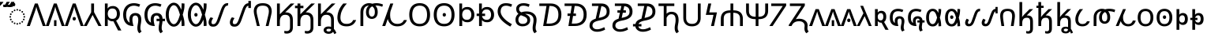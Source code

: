 SplineFontDB: 3.2
FontName: NotoSansOsage-Regular
FullName: Noto Sans Osage Regular
FamilyName: Noto Sans Osage
Weight: Book
Copyright: Copyright 2017-2022 Google Inc. All Rights Reserved.
Version: 2.001
ItalicAngle: 0
UnderlinePosition: -125
UnderlineWidth: 50
Ascent: 800
Descent: 200
InvalidEm: 0
sfntRevision: 0x00020042
LayerCount: 2
Layer: 0 1 "Back" 1
Layer: 1 1 "Fore" 0
XUID: [1021 460 424380926 10194046]
StyleMap: 0x0040
FSType: 0
OS2Version: 4
OS2_WeightWidthSlopeOnly: 1
OS2_UseTypoMetrics: 0
CreationTime: 1499375950
ModificationTime: 1641932036
PfmFamily: 17
TTFWeight: 400
TTFWidth: 5
LineGap: 0
VLineGap: 0
Panose: 2 11 5 2 4 5 4 2 2 4
OS2TypoAscent: 1069
OS2TypoAOffset: 0
OS2TypoDescent: -293
OS2TypoDOffset: 0
OS2TypoLinegap: 0
OS2WinAscent: 1069
OS2WinAOffset: 0
OS2WinDescent: 293
OS2WinDOffset: 0
HheadAscent: 1069
HheadAOffset: 0
HheadDescent: -293
HheadDOffset: 0
OS2SubXSize: 650
OS2SubYSize: 600
OS2SubXOff: 0
OS2SubYOff: 75
OS2SupXSize: 650
OS2SupYSize: 600
OS2SupXOff: 0
OS2SupYOff: 350
OS2StrikeYSize: 50
OS2StrikeYPos: 322
OS2CapHeight: 714
OS2XHeight: 536
OS2Vendor: 'GOOG'
OS2CodePages: 00000001.00000000
OS2UnicodeRanges: 00000043.02002000.00000000.00000000
Lookup: 257 0 0 "Single Positioning lookup 0" { "Single Positioning lookup 0 subtable"  } []
Lookup: 264 0 0 "'kern' Horizontal Kerning in Osage lookup 1" { "'kern' Horizontal Kerning in Osage lookup 1 contextual 0"  "'kern' Horizontal Kerning in Osage lookup 1 contextual 1"  "'kern' Horizontal Kerning in Osage lookup 1 contextual 2"  "'kern' Horizontal Kerning in Osage lookup 1 contextual 3"  "'kern' Horizontal Kerning in Osage lookup 1 contextual 4"  "'kern' Horizontal Kerning in Osage lookup 1 contextual 5"  "'kern' Horizontal Kerning in Osage lookup 1 contextual 6"  "'kern' Horizontal Kerning in Osage lookup 1 contextual 7"  "'kern' Horizontal Kerning in Osage lookup 1 contextual 8"  "'kern' Horizontal Kerning in Osage lookup 1 contextual 9"  "'kern' Horizontal Kerning in Osage lookup 1 contextual 10"  "'kern' Horizontal Kerning in Osage lookup 1 contextual 11"  "'kern' Horizontal Kerning in Osage lookup 1 contextual 12"  "'kern' Horizontal Kerning in Osage lookup 1 contextual 13"  } ['kern' ('DFLT' <'dflt' > 'osge' <'dflt' > ) ]
Lookup: 257 0 0 "Single Positioning lookup 2" { "Single Positioning lookup 2 subtable"  } []
Lookup: 260 0 0 "'mark' Mark Positioning in Osage lookup 3" { "'mark' Mark Positioning in Osage lookup 3 subtable"  } ['mark' ('DFLT' <'dflt' > 'osge' <'dflt' > ) ]
DEI: 91125
ChainPos2: coverage "'kern' Horizontal Kerning in Osage lookup 1 contextual 13" 0 0 0 1
 1 0 3
  Coverage: 13 u104E3 u104EA
  FCoverage: 7 uni0358
  FCoverage: 9 acutecomb
  FCoverage: 41 u104E5 u104F0 u104F1 u104F5 u104FA u104FB
 1
  SeqLookup: 0 "Single Positioning lookup 0"
EndFPST
ChainPos2: coverage "'kern' Horizontal Kerning in Osage lookup 1 contextual 12" 0 0 0 1
 1 0 3
  Coverage: 13 u104E3 u104EA
  FCoverage: 7 uni0358
  FCoverage: 7 uni0304
  FCoverage: 41 u104E5 u104F0 u104F1 u104F5 u104FA u104FB
 1
  SeqLookup: 0 "Single Positioning lookup 0"
EndFPST
ChainPos2: coverage "'kern' Horizontal Kerning in Osage lookup 1 contextual 11" 0 0 0 1
 1 0 3
  Coverage: 13 u104E3 u104EA
  FCoverage: 7 uni0358
  FCoverage: 7 uni030B
  FCoverage: 41 u104E5 u104F0 u104F1 u104F5 u104FA u104FB
 1
  SeqLookup: 0 "Single Positioning lookup 0"
EndFPST
ChainPos2: coverage "'kern' Horizontal Kerning in Osage lookup 1 contextual 10" 0 0 0 1
 1 0 3
  Coverage: 13 u104E3 u104EA
  FCoverage: 9 acutecomb
  FCoverage: 7 uni0358
  FCoverage: 41 u104E5 u104F0 u104F1 u104F5 u104FA u104FB
 1
  SeqLookup: 0 "Single Positioning lookup 0"
EndFPST
ChainPos2: coverage "'kern' Horizontal Kerning in Osage lookup 1 contextual 9" 0 0 0 1
 1 0 3
  Coverage: 13 u104E3 u104EA
  FCoverage: 7 uni0304
  FCoverage: 7 uni0358
  FCoverage: 41 u104E5 u104F0 u104F1 u104F5 u104FA u104FB
 1
  SeqLookup: 0 "Single Positioning lookup 0"
EndFPST
ChainPos2: coverage "'kern' Horizontal Kerning in Osage lookup 1 contextual 8" 0 0 0 1
 1 0 3
  Coverage: 13 u104E3 u104EA
  FCoverage: 7 uni030B
  FCoverage: 7 uni0358
  FCoverage: 41 u104E5 u104F0 u104F1 u104F5 u104FA u104FB
 1
  SeqLookup: 0 "Single Positioning lookup 0"
EndFPST
ChainPos2: coverage "'kern' Horizontal Kerning in Osage lookup 1 contextual 7" 0 0 0 1
 1 0 2
  Coverage: 13 u104E3 u104EA
  FCoverage: 7 uni0358
  FCoverage: 41 u104E5 u104F0 u104F1 u104F5 u104FA u104FB
 1
  SeqLookup: 0 "Single Positioning lookup 0"
EndFPST
ChainPos2: coverage "'kern' Horizontal Kerning in Osage lookup 1 contextual 6" 0 0 0 1
 1 0 3
  Coverage: 6 u104BB
  FCoverage: 7 uni0358
  FCoverage: 7 uni0304
  FCoverage: 41 u104BD u104C8 u104C9 u104CD u104D2 u104E5
 1
  SeqLookup: 0 "Single Positioning lookup 2"
EndFPST
ChainPos2: coverage "'kern' Horizontal Kerning in Osage lookup 1 contextual 5" 0 0 0 1
 1 0 3
  Coverage: 6 u104BB
  FCoverage: 7 uni0358
  FCoverage: 9 acutecomb
  FCoverage: 41 u104BD u104C8 u104C9 u104CD u104D2 u104E5
 1
  SeqLookup: 0 "Single Positioning lookup 2"
EndFPST
ChainPos2: coverage "'kern' Horizontal Kerning in Osage lookup 1 contextual 4" 0 0 0 1
 1 0 3
  Coverage: 6 u104BB
  FCoverage: 7 uni0358
  FCoverage: 7 uni030B
  FCoverage: 41 u104BD u104C8 u104C9 u104CD u104D2 u104E5
 1
  SeqLookup: 0 "Single Positioning lookup 2"
EndFPST
ChainPos2: coverage "'kern' Horizontal Kerning in Osage lookup 1 contextual 3" 0 0 0 1
 1 0 3
  Coverage: 6 u104BB
  FCoverage: 7 uni0304
  FCoverage: 7 uni0358
  FCoverage: 41 u104BD u104C8 u104C9 u104CD u104D2 u104E5
 1
  SeqLookup: 0 "Single Positioning lookup 2"
EndFPST
ChainPos2: coverage "'kern' Horizontal Kerning in Osage lookup 1 contextual 2" 0 0 0 1
 1 0 3
  Coverage: 6 u104BB
  FCoverage: 9 acutecomb
  FCoverage: 7 uni0358
  FCoverage: 41 u104BD u104C8 u104C9 u104CD u104D2 u104E5
 1
  SeqLookup: 0 "Single Positioning lookup 2"
EndFPST
ChainPos2: coverage "'kern' Horizontal Kerning in Osage lookup 1 contextual 1" 0 0 0 1
 1 0 3
  Coverage: 6 u104BB
  FCoverage: 7 uni030B
  FCoverage: 7 uni0358
  FCoverage: 41 u104BD u104C8 u104C9 u104CD u104D2 u104E5
 1
  SeqLookup: 0 "Single Positioning lookup 2"
EndFPST
ChainPos2: coverage "'kern' Horizontal Kerning in Osage lookup 1 contextual 0" 0 0 0 1
 1 0 2
  Coverage: 6 u104BB
  FCoverage: 7 uni0358
  FCoverage: 41 u104BD u104C8 u104C9 u104CD u104D2 u104E5
 1
  SeqLookup: 0 "Single Positioning lookup 2"
EndFPST
ShortTable: maxp 16
  1
  0
  82
  192
  16
  70
  3
  1
  0
  0
  0
  0
  0
  0
  2
  1
EndShort
LangName: 1033 "" "" "" "2.001;GOOG;NotoSansOsage-Regular" "" "Version 2.001" "" "Noto is a trademark of Google Inc." "Monotype Imaging Inc." "Monotype Design Team" "Designed by Monotype design team." "http://www.google.com/get/noto/" "http://www.monotype.com/studio" "This Font Software is licensed under the SIL Open Font License, Version 1.1. This Font Software is distributed on an +ACIA-AS IS+ACIA BASIS, WITHOUT WARRANTIES OR CONDITIONS OF ANY KIND, either express or implied. See the SIL Open Font License for the specific language, permissions and limitations governing your use of this Font Software." "http://scripts.sil.org/OFL"
Encoding: UnicodeFull
Compacted: 1
UnicodeInterp: none
NameList: AGL For New Fonts
DisplaySize: -48
AntiAlias: 1
FitToEm: 0
WinInfo: 0 21 9
AnchorClass2: "Anchor-0" "'mark' Mark Positioning in Osage lookup 3 subtable" "Anchor-1" "'mark' Mark Positioning in Osage lookup 3 subtable"
BeginChars: 1114113 82

StartChar: .notdef
Encoding: 1114112 -1 0
Width: 600
GlyphClass: 1
Flags: W
LayerCount: 2
Fore
SplineSet
94 0 m 1,0,-1
 94 714 l 1,1,-1
 505 714 l 1,2,-1
 505 0 l 1,3,-1
 94 0 l 1,0,-1
145 51 m 1,4,-1
 454 51 l 1,5,-1
 454 663 l 1,6,-1
 145 663 l 1,7,-1
 145 51 l 1,4,-1
EndSplineSet
EndChar

StartChar: NULL
Encoding: 0 0 1
Width: 0
GlyphClass: 1
Flags: W
LayerCount: 2
EndChar

StartChar: CR
Encoding: 13 13 2
Width: 260
GlyphClass: 1
Flags: W
LayerCount: 2
EndChar

StartChar: space
Encoding: 32 32 3
Width: 260
GlyphClass: 1
Flags: W
LayerCount: 2
EndChar

StartChar: uni00A0
Encoding: 160 160 4
Width: 260
GlyphClass: 1
Flags: W
LayerCount: 2
EndChar

StartChar: acutecomb
Encoding: 769 769 5
Width: 0
GlyphClass: 4
Flags: W
AnchorPoint: "Anchor-0" -300 600 mark 0
LayerCount: 2
Fore
SplineSet
-345 606 m 1,0,-1
 -345 618 l 1,1,2
 -330 637 -330 637 -312.5 663 c 128,-1,3
 -295 689 -295 689 -278 716.5 c 128,-1,4
 -261 744 -261 744 -250 766 c 1,5,-1
 -144 766 l 1,6,-1
 -144 756 l 1,7,8
 -156 738 -156 738 -181 709.5 c 128,-1,9
 -206 681 -206 681 -234.5 652.5 c 128,-1,10
 -263 624 -263 624 -287 606 c 1,11,-1
 -345 606 l 1,0,-1
EndSplineSet
EndChar

StartChar: uni0304
Encoding: 772 772 6
Width: 0
GlyphClass: 4
Flags: W
AnchorPoint: "Anchor-0" 0 600 mark 0
LayerCount: 2
Fore
SplineSet
-148 606 m 1,0,-1
 -148 677 l 1,1,-1
 149 677 l 1,2,-1
 149 606 l 1,3,-1
 -148 606 l 1,0,-1
EndSplineSet
EndChar

StartChar: uni030B
Encoding: 779 779 7
Width: 0
GlyphClass: 4
Flags: W
AnchorPoint: "Anchor-0" 10 600 mark 0
LayerCount: 2
Fore
SplineSet
20 606 m 1,0,-1
 20 618 l 1,1,2
 34 637 34 637 50 663 c 128,-1,3
 66 689 66 689 81.5 716.5 c 128,-1,4
 97 744 97 744 107 766 c 1,5,-1
 203 766 l 1,6,-1
 203 756 l 1,7,8
 193 739 193 739 170 710 c 128,-1,9
 147 681 147 681 120 652.5 c 128,-1,10
 93 624 93 624 70 606 c 1,11,-1
 20 606 l 1,0,-1
-126 606 m 1,12,-1
 -126 618 l 1,13,14
 -105 647 -105 647 -80 689.5 c 128,-1,15
 -55 732 -55 732 -39 766 c 1,16,-1
 57 766 l 1,17,-1
 57 756 l 1,18,19
 47 739 47 739 24 710 c 128,-1,20
 1 681 1 681 -26 652.5 c 128,-1,21
 -53 624 -53 624 -76 606 c 1,22,-1
 -126 606 l 1,12,-1
EndSplineSet
EndChar

StartChar: uni0358
Encoding: 856 856 8
Width: 0
GlyphClass: 4
Flags: W
AnchorPoint: "Anchor-1" 180 600 mark 0
LayerCount: 2
Fore
SplineSet
183 625 m 0,0,1
 161 625 161 625 146 639 c 128,-1,2
 131 653 131 653 131 681 c 0,3,4
 131 710 131 710 146 723.5 c 128,-1,5
 161 737 161 737 183 737 c 0,6,7
 203 737 203 737 218.5 723.5 c 128,-1,8
 234 710 234 710 234 681 c 0,9,10
 234 653 234 653 218.5 639 c 128,-1,11
 203 625 203 625 183 625 c 0,0,1
EndSplineSet
EndChar

StartChar: uni25CC
Encoding: 9676 9676 9
Width: 594
GlyphClass: 2
Flags: W
AnchorPoint: "Anchor-1" 580 410 basechar 0
AnchorPoint: "Anchor-0" 300 620 basechar 0
LayerCount: 2
Fore
SplineSet
297 540 m 0,0,1
 308 540 308 540 315.5 532.5 c 128,-1,2
 323 525 323 525 323 514 c 0,3,4
 323 504 323 504 315.5 496 c 128,-1,5
 308 488 308 488 297 488 c 0,6,7
 287 488 287 488 279 496 c 128,-1,8
 271 504 271 504 271 514 c 0,9,10
 271 525 271 525 279 532.5 c 128,-1,11
 287 540 287 540 297 540 c 0,0,1
213 522 m 0,12,13
 224 522 224 522 231.5 514.5 c 128,-1,14
 239 507 239 507 239 496 c 0,15,16
 239 486 239 486 231.5 478 c 128,-1,17
 224 470 224 470 213 470 c 0,18,19
 203 470 203 470 195 478 c 128,-1,20
 187 486 187 486 187 496 c 0,21,22
 187 507 187 507 195 514.5 c 128,-1,23
 203 522 203 522 213 522 c 0,12,13
381 522 m 0,24,25
 392 522 392 522 399.5 514.5 c 128,-1,26
 407 507 407 507 407 496 c 0,27,28
 407 486 407 486 399.5 478 c 128,-1,29
 392 470 392 470 381 470 c 0,30,31
 371 470 371 470 363 478 c 128,-1,32
 355 486 355 486 355 496 c 0,33,34
 355 507 355 507 363 514.5 c 128,-1,35
 371 522 371 522 381 522 c 0,24,25
113 449 m 0,36,37
 113 460 113 460 121 467.5 c 128,-1,38
 129 475 129 475 139 475 c 0,39,40
 150 475 150 475 157.5 467.5 c 128,-1,41
 165 460 165 460 165 449 c 0,42,43
 165 439 165 439 157.5 431 c 128,-1,44
 150 423 150 423 139 423 c 0,45,46
 129 423 129 423 121 431 c 128,-1,47
 113 439 113 439 113 449 c 0,36,37
429 449 m 0,48,49
 429 460 429 460 437 467.5 c 128,-1,50
 445 475 445 475 455 475 c 0,51,52
 466 475 466 475 473.5 467.5 c 128,-1,53
 481 460 481 460 481 449 c 0,54,55
 481 439 481 439 473.5 431 c 128,-1,56
 466 423 466 423 455 423 c 0,57,58
 445 423 445 423 437 431 c 128,-1,59
 429 439 429 439 429 449 c 0,48,49
66 375 m 0,60,61
 66 386 66 386 74 393.5 c 128,-1,62
 82 401 82 401 92 401 c 0,63,64
 103 401 103 401 110.5 393.5 c 128,-1,65
 118 386 118 386 118 375 c 0,66,67
 118 365 118 365 110.5 357 c 128,-1,68
 103 349 103 349 92 349 c 0,69,70
 82 349 82 349 74 357 c 128,-1,71
 66 365 66 365 66 375 c 0,60,61
476 375 m 0,72,73
 476 386 476 386 484 393.5 c 128,-1,74
 492 401 492 401 502 401 c 0,75,76
 513 401 513 401 520.5 393.5 c 128,-1,77
 528 386 528 386 528 375 c 0,78,79
 528 365 528 365 520.5 357 c 128,-1,80
 513 349 513 349 502 349 c 0,81,82
 492 349 492 349 484 357 c 128,-1,83
 476 365 476 365 476 375 c 0,72,73
48 291 m 0,84,85
 48 302 48 302 56 309.5 c 128,-1,86
 64 317 64 317 74 317 c 0,87,88
 85 317 85 317 92.5 309.5 c 128,-1,89
 100 302 100 302 100 291 c 0,90,91
 100 281 100 281 92.5 273 c 128,-1,92
 85 265 85 265 74 265 c 0,93,94
 64 265 64 265 56 273 c 128,-1,95
 48 281 48 281 48 291 c 0,84,85
494 291 m 0,96,97
 494 302 494 302 502 309.5 c 128,-1,98
 510 317 510 317 520 317 c 0,99,100
 531 317 531 317 538.5 309.5 c 128,-1,101
 546 302 546 302 546 291 c 0,102,103
 546 281 546 281 538.5 273 c 128,-1,104
 531 265 531 265 520 265 c 0,105,106
 510 265 510 265 502 273 c 128,-1,107
 494 281 494 281 494 291 c 0,96,97
66 207 m 0,108,109
 66 218 66 218 74 225.5 c 128,-1,110
 82 233 82 233 92 233 c 0,111,112
 103 233 103 233 110.5 225.5 c 128,-1,113
 118 218 118 218 118 207 c 0,114,115
 118 197 118 197 110.5 189 c 128,-1,116
 103 181 103 181 92 181 c 0,117,118
 82 181 82 181 74 189 c 128,-1,119
 66 197 66 197 66 207 c 0,108,109
476 207 m 0,120,121
 476 218 476 218 484 225.5 c 128,-1,122
 492 233 492 233 502 233 c 0,123,124
 513 233 513 233 520.5 225.5 c 128,-1,125
 528 218 528 218 528 207 c 0,126,127
 528 197 528 197 520.5 189 c 128,-1,128
 513 181 513 181 502 181 c 0,129,130
 492 181 492 181 484 189 c 128,-1,131
 476 197 476 197 476 207 c 0,120,121
113 133 m 0,132,133
 113 144 113 144 121 151.5 c 128,-1,134
 129 159 129 159 139 159 c 0,135,136
 150 159 150 159 157.5 151.5 c 128,-1,137
 165 144 165 144 165 133 c 0,138,139
 165 123 165 123 157.5 115 c 128,-1,140
 150 107 150 107 139 107 c 0,141,142
 129 107 129 107 121 115 c 128,-1,143
 113 123 113 123 113 133 c 0,132,133
429 133 m 0,144,145
 429 144 429 144 437 151.5 c 128,-1,146
 445 159 445 159 455 159 c 0,147,148
 466 159 466 159 473.5 151.5 c 128,-1,149
 481 144 481 144 481 133 c 0,150,151
 481 123 481 123 473.5 115 c 128,-1,152
 466 107 466 107 455 107 c 0,153,154
 445 107 445 107 437 115 c 128,-1,155
 429 123 429 123 429 133 c 0,144,145
213 112 m 0,156,157
 224 112 224 112 231.5 104.5 c 128,-1,158
 239 97 239 97 239 86 c 0,159,160
 239 76 239 76 231.5 68 c 128,-1,161
 224 60 224 60 213 60 c 0,162,163
 203 60 203 60 195 68 c 128,-1,164
 187 76 187 76 187 86 c 0,165,166
 187 97 187 97 195 104.5 c 128,-1,167
 203 112 203 112 213 112 c 0,156,157
381 112 m 0,168,169
 392 112 392 112 399.5 104.5 c 128,-1,170
 407 97 407 97 407 86 c 0,171,172
 407 76 407 76 399.5 68 c 128,-1,173
 392 60 392 60 381 60 c 0,174,175
 371 60 371 60 363 68 c 128,-1,176
 355 76 355 76 355 86 c 0,177,178
 355 97 355 97 363 104.5 c 128,-1,179
 371 112 371 112 381 112 c 0,168,169
297 94 m 0,180,181
 308 94 308 94 315.5 86.5 c 128,-1,182
 323 79 323 79 323 68 c 0,183,184
 323 58 323 58 315.5 50 c 128,-1,185
 308 42 308 42 297 42 c 0,186,187
 287 42 287 42 279 50 c 128,-1,188
 271 58 271 58 271 68 c 0,189,190
 271 79 271 79 279 86.5 c 128,-1,191
 287 94 287 94 297 94 c 0,180,181
EndSplineSet
EndChar

StartChar: u104B0
Encoding: 66736 66736 10
Width: 600
GlyphClass: 2
Flags: W
AnchorPoint: "Anchor-1" 460 600 basechar 0
AnchorPoint: "Anchor-0" 300 800 basechar 0
LayerCount: 2
Fore
SplineSet
0 0 m 1,0,-1
 255 714 l 1,1,-1
 345 714 l 1,2,-1
 600 0 l 1,3,-1
 506 0 l 1,4,-1
 345 458 l 2,5,6
 329 502 329 502 318.5 540.5 c 128,-1,7
 308 579 308 579 300 614 c 1,8,9
 293 579 293 579 282 540 c 128,-1,10
 271 501 271 501 255 456 c 2,11,-1
 95 0 l 1,12,-1
 0 0 l 1,0,-1
EndSplineSet
EndChar

StartChar: u104B1
Encoding: 66737 66737 11
Width: 600
GlyphClass: 2
Flags: W
AnchorPoint: "Anchor-1" 460 600 basechar 0
AnchorPoint: "Anchor-0" 300 800 basechar 0
LayerCount: 2
Fore
SplineSet
0 0 m 1,0,-1
 255 714 l 1,1,-1
 345 714 l 1,2,-1
 600 0 l 1,3,-1
 506 0 l 1,4,-1
 345 458 l 2,5,6
 329 502 329 502 318.5 540.5 c 128,-1,7
 308 579 308 579 300 614 c 1,8,9
 293 579 293 579 282 540 c 128,-1,10
 271 501 271 501 255 456 c 2,11,-1
 95 0 l 1,12,-1
 0 0 l 1,0,-1
262 0 m 1,13,-1
 262 184 l 1,14,-1
 338 184 l 1,15,-1
 338 0 l 1,16,-1
 262 0 l 1,13,-1
EndSplineSet
EndChar

StartChar: u104B2
Encoding: 66738 66738 12
Width: 600
GlyphClass: 2
Flags: W
AnchorPoint: "Anchor-1" 460 600 basechar 0
AnchorPoint: "Anchor-0" 300 800 basechar 0
LayerCount: 2
Fore
Refer: 10 66736 N 1 0 0 1 0 0 3
Refer: 8 856 N 1 0 0 1 118 -456 2
EndChar

StartChar: u104B3
Encoding: 66739 66739 13
Width: 566
GlyphClass: 2
Flags: W
AnchorPoint: "Anchor-1" 430 600 basechar 0
AnchorPoint: "Anchor-0" 285 800 basechar 0
LayerCount: 2
Fore
SplineSet
0 0 m 1,0,-1
 238 437 l 1,1,-1
 238 714 l 1,2,-1
 328 714 l 1,3,-1
 328 441 l 1,4,-1
 566 0 l 1,5,-1
 468 0 l 1,6,-1
 283 351 l 1,7,-1
 97 0 l 1,8,-1
 0 0 l 1,0,-1
EndSplineSet
EndChar

StartChar: u104B4
Encoding: 66740 66740 14
Width: 634
GlyphClass: 2
Flags: W
AnchorPoint: "Anchor-0" 335 800 basechar 0
LayerCount: 2
Fore
SplineSet
514 -141 m 1,0,-1
 368 149 l 1,1,-1
 351 149 l 2,2,3
 290 149 290 149 250 168.5 c 128,-1,4
 210 188 210 188 187 219 c 1,5,-1
 187 0 l 1,6,-1
 97 0 l 1,7,-1
 97 714 l 1,8,-1
 185 714 l 1,9,-1
 185 664 l 2,10,11
 185 630 185 630 183.5 603 c 128,-1,12
 182 576 182 576 180 559 c 1,13,-1
 185 559 l 1,14,15
 208 593 208 593 248 613.5 c 128,-1,16
 288 634 288 634 351 634 c 0,17,18
 418 634 418 634 467.5 602.5 c 128,-1,19
 517 571 517 571 544.5 515 c 128,-1,20
 572 459 572 459 572 387 c 0,21,22
 572 310 572 310 540 254 c 128,-1,23
 508 198 508 198 452 171 c 1,24,-1
 619 -141 l 1,25,-1
 514 -141 l 1,0,-1
338 227 m 0,26,27
 410 227 410 227 443.5 272.5 c 128,-1,28
 477 318 477 318 477 388 c 0,29,30
 477 459 477 459 443.5 507.5 c 128,-1,31
 410 556 410 556 336 556 c 0,32,33
 279 556 279 556 246.5 530.5 c 128,-1,34
 214 505 214 505 200.5 467 c 128,-1,35
 187 429 187 429 187 390 c 2,36,-1
 187 386 l 2,37,38
 187 350 187 350 200 313.5 c 128,-1,39
 213 277 213 277 246 252 c 128,-1,40
 279 227 279 227 338 227 c 0,26,27
EndSplineSet
EndChar

StartChar: u104B5
Encoding: 66741 66741 15
Width: 685
GlyphClass: 2
Flags: W
AnchorPoint: "Anchor-0" 390 800 basechar 0
LayerCount: 2
Fore
SplineSet
564 -229 m 1,0,1
 530 -204 530 -204 515 -162 c 128,-1,2
 500 -120 500 -120 500 -65 c 0,3,4
 500 -18 500 -18 507.5 22 c 128,-1,5
 515 62 515 62 522 104.5 c 128,-1,6
 529 147 529 147 529 199 c 0,7,8
 529 234 529 234 519.5 264.5 c 128,-1,9
 510 295 510 295 490 314 c 128,-1,10
 470 333 470 333 436 333 c 0,11,12
 386 333 386 333 364.5 300 c 128,-1,13
 343 267 343 267 343 199 c 0,14,15
 343 168 343 168 348.5 130.5 c 128,-1,16
 354 93 354 93 362.5 58.5 c 128,-1,17
 371 24 371 24 379 0 c 1,18,-1
 368 0 l 2,19,20
 211 0 211 0 130.5 94.5 c 128,-1,21
 50 189 50 189 50 358 c 0,22,23
 50 466 50 466 89.5 548.5 c 128,-1,24
 129 631 129 631 206 677.5 c 128,-1,25
 283 724 283 724 393 724 c 0,26,27
 443 724 443 724 496 712.5 c 128,-1,28
 549 701 549 701 589 684 c 1,29,-1
 555 607 l 1,30,31
 522 621 522 621 478.5 633 c 128,-1,32
 435 645 435 645 392 645 c 0,33,34
 277 645 277 645 211 568 c 128,-1,35
 145 491 145 491 145 357 c 0,36,37
 145 169 145 169 258 105 c 1,38,39
 254 131 254 131 251 156.5 c 128,-1,40
 248 182 248 182 248 204 c 0,41,42
 248 311 248 311 301 361.5 c 128,-1,43
 354 412 354 412 436 412 c 0,44,45
 524 412 524 412 574 361.5 c 128,-1,46
 624 311 624 311 624 204 c 0,47,48
 624 155 624 155 617 110 c 128,-1,49
 610 65 610 65 602.5 24.5 c 128,-1,50
 595 -16 595 -16 595 -53 c 256,51,52
 595 -90 595 -90 603 -120.5 c 128,-1,53
 611 -151 611 -151 635 -173 c 1,54,-1
 564 -229 l 1,0,1
EndSplineSet
EndChar

StartChar: u104B6
Encoding: 66742 66742 16
Width: 685
GlyphClass: 2
Flags: W
AnchorPoint: "Anchor-0" 390 800 basechar 0
LayerCount: 2
Fore
SplineSet
433 155 m 1,0,-1
 433 231 l 1,1,-1
 527 231 l 1,2,3
 522 273 522 273 500 303 c 128,-1,4
 478 333 478 333 436 333 c 0,5,6
 386 333 386 333 364.5 300 c 128,-1,7
 343 267 343 267 343 199 c 0,8,9
 343 168 343 168 348.5 130.5 c 128,-1,10
 354 93 354 93 362.5 58.5 c 128,-1,11
 371 24 371 24 379 0 c 1,12,-1
 368 0 l 2,13,14
 211 0 211 0 130.5 94.5 c 128,-1,15
 50 189 50 189 50 358 c 0,16,17
 50 466 50 466 89.5 548.5 c 128,-1,18
 129 631 129 631 206 677.5 c 128,-1,19
 283 724 283 724 393 724 c 0,20,21
 443 724 443 724 496 712.5 c 128,-1,22
 549 701 549 701 589 684 c 1,23,-1
 555 607 l 1,24,25
 522 621 522 621 478.5 633 c 128,-1,26
 435 645 435 645 392 645 c 0,27,28
 277 645 277 645 211 568 c 128,-1,29
 145 491 145 491 145 357 c 0,30,31
 145 169 145 169 258 105 c 1,32,33
 254 131 254 131 251 156.5 c 128,-1,34
 248 182 248 182 248 204 c 0,35,36
 248 311 248 311 301 361.5 c 128,-1,37
 354 412 354 412 436 412 c 256,38,39
 518 412 518 412 567.5 368 c 128,-1,40
 617 324 617 324 623 231 c 1,41,-1
 700 231 l 1,42,-1
 700 155 l 1,43,-1
 622 155 l 1,44,45
 617 97 617 97 606 44.5 c 128,-1,46
 595 -8 595 -8 595 -53 c 0,47,48
 595 -90 595 -90 603 -120.5 c 128,-1,49
 611 -151 611 -151 635 -173 c 1,50,-1
 564 -229 l 1,51,52
 530 -204 530 -204 515 -162 c 128,-1,53
 500 -120 500 -120 500 -65 c 0,54,55
 500 -25 500 -25 505.5 9.5 c 128,-1,56
 511 44 511 44 517.5 79 c 128,-1,57
 524 114 524 114 527 155 c 1,58,-1
 433 155 l 1,0,-1
EndSplineSet
EndChar

StartChar: u104B7
Encoding: 66743 66743 17
Width: 692
GlyphClass: 2
Flags: W
AnchorPoint: "Anchor-0" 310 800 basechar 0
LayerCount: 2
Fore
SplineSet
305 -20 m 0,0,1
 253 -20 253 -20 207 7.5 c 128,-1,2
 161 35 161 35 125.5 85 c 128,-1,3
 90 135 90 135 70 202.5 c 128,-1,4
 50 270 50 270 50 349 c 2,5,-1
 50 370 l 2,6,7
 50 449 50 449 70 516.5 c 128,-1,8
 90 584 90 584 125.5 634 c 128,-1,9
 161 684 161 684 207 711.5 c 128,-1,10
 253 739 253 739 305 739 c 0,11,12
 349 739 349 739 391 718 c 128,-1,13
 433 697 433 697 470.5 648 c 128,-1,14
 508 599 508 599 540 514 c 1,15,16
 545 546 545 546 548.5 583.5 c 128,-1,17
 552 621 552 621 552 664 c 2,18,-1
 552 720 l 1,19,-1
 642 713 l 1,20,-1
 642 665 l 2,21,22
 642 574 642 574 626.5 508.5 c 128,-1,23
 611 443 611 443 601 408 c 2,24,-1
 587 359 l 1,25,-1
 601 311 l 2,26,27
 612 276 612 276 627 210.5 c 128,-1,28
 642 145 642 145 642 54 c 2,29,-1
 642 6 l 1,30,-1
 552 -1 l 1,31,-1
 552 55 l 2,32,33
 552 99 552 99 548.5 136 c 128,-1,34
 545 173 545 173 540 204 c 1,35,36
 508 119 508 119 470.5 70.5 c 128,-1,37
 433 22 433 22 391 1 c 128,-1,38
 349 -20 349 -20 305 -20 c 0,0,1
303 59 m 0,39,40
 338 59 338 59 368.5 84.5 c 128,-1,41
 399 110 399 110 428.5 167 c 128,-1,42
 458 224 458 224 487 320 c 2,43,-1
 499 359 l 1,44,-1
 487 399 l 2,45,46
 458 496 458 496 429 553 c 128,-1,47
 400 610 400 610 369 635 c 128,-1,48
 338 660 338 660 303 660 c 0,49,50
 265 660 265 660 228.5 623 c 128,-1,51
 192 586 192 586 168.5 521 c 128,-1,52
 145 456 145 456 145 370 c 2,53,-1
 145 349 l 2,54,55
 145 264 145 264 168.5 198.5 c 128,-1,56
 192 133 192 133 228.5 96 c 128,-1,57
 265 59 265 59 303 59 c 0,39,40
EndSplineSet
EndChar

StartChar: u104B8
Encoding: 66744 66744 18
Width: 678
GlyphClass: 2
Flags: W
AnchorPoint: "Anchor-0" 310 800 basechar 0
LayerCount: 2
Fore
Refer: 17 66743 N 1 0 0 1 0 0 2
Refer: 8 856 N 1 0 0 1 123 -316 2
EndChar

StartChar: u104B9
Encoding: 66745 66745 19
Width: 674
GlyphClass: 2
Flags: W
AnchorPoint: "Anchor-0" 300 800 basechar 0
LayerCount: 2
Fore
SplineSet
176 -20 m 0,0,1
 118 -20 118 -20 86.5 0 c 128,-1,2
 55 20 55 20 42.5 51.5 c 128,-1,3
 30 83 30 83 30 117 c 0,4,5
 30 149 30 149 45.5 193 c 128,-1,6
 61 237 61 237 95 277 c 1,7,-1
 178 251 l 1,8,9
 153 217 153 217 137.5 182.5 c 128,-1,10
 122 148 122 148 122 117 c 0,11,12
 122 96 122 96 132.5 77.5 c 128,-1,13
 143 59 143 59 180 59 c 0,14,15
 226 59 226 59 255 95.5 c 128,-1,16
 284 132 284 132 304 189 c 2,17,-1
 421 516 l 2,18,19
 442 573 442 573 467.5 620.5 c 128,-1,20
 493 668 493 668 533 696.5 c 128,-1,21
 573 725 573 725 637 725 c 0,22,23
 642 725 642 725 646 724.5 c 128,-1,24
 650 724 650 724 654 724 c 1,25,-1
 641 646 l 1,26,-1
 633 646 l 2,27,28
 587 646 587 646 560 609.5 c 128,-1,29
 533 573 533 573 513 516 c 2,30,-1
 396 189 l 2,31,32
 376 132 376 132 349 84.5 c 128,-1,33
 322 37 322 37 281 8.5 c 128,-1,34
 240 -20 240 -20 176 -20 c 0,0,1
EndSplineSet
EndChar

StartChar: u104BA
Encoding: 66746 66746 20
Width: 736
GlyphClass: 2
Flags: W
AnchorPoint: "Anchor-0" 300 820 basechar 0
LayerCount: 2
Fore
SplineSet
176 -20 m 0,0,1
 118 -20 118 -20 86.5 0 c 128,-1,2
 55 20 55 20 42.5 51.5 c 128,-1,3
 30 83 30 83 30 117 c 0,4,5
 30 149 30 149 45.5 193 c 128,-1,6
 61 237 61 237 95 277 c 1,7,-1
 178 251 l 1,8,9
 153 217 153 217 137.5 182.5 c 128,-1,10
 122 148 122 148 122 117 c 0,11,12
 122 96 122 96 132.5 77.5 c 128,-1,13
 143 59 143 59 180 59 c 0,14,15
 226 59 226 59 255 95.5 c 128,-1,16
 284 132 284 132 304 189 c 2,17,-1
 421 516 l 2,18,19
 440 570 440 570 463.5 615 c 128,-1,20
 487 660 487 660 523.5 689.5 c 128,-1,21
 560 719 560 719 616 724 c 1,22,-1
 616 795 l 1,23,-1
 696 795 l 1,24,-1
 696 571 l 1,25,-1
 616 571 l 1,26,-1
 616 644 l 1,27,28
 579 637 579 637 555 602 c 128,-1,29
 531 567 531 567 513 516 c 2,30,-1
 396 189 l 2,31,32
 376 132 376 132 349 84.5 c 128,-1,33
 322 37 322 37 281 8.5 c 128,-1,34
 240 -20 240 -20 176 -20 c 0,0,1
EndSplineSet
EndChar

StartChar: u104BB
Encoding: 66747 66747 21
Width: 692
GlyphClass: 2
Flags: W
AnchorPoint: "Anchor-1" 660 600 basechar 0
AnchorPoint: "Anchor-0" 350 800 basechar 0
LayerCount: 2
Fore
SplineSet
162 0 m 1,0,-1
 82 338 l 2,1,2
 75 367 75 367 68.5 401.5 c 128,-1,3
 62 436 62 436 62 465 c 0,4,5
 62 542 62 542 91.5 600.5 c 128,-1,6
 121 659 121 659 183.5 691.5 c 128,-1,7
 246 724 246 724 346 724 c 256,8,9
 446 724 446 724 508.5 691.5 c 128,-1,10
 571 659 571 659 600.5 600.5 c 128,-1,11
 630 542 630 542 630 465 c 0,12,13
 630 436 630 436 623.5 401.5 c 128,-1,14
 617 367 617 367 610 338 c 2,15,-1
 530 0 l 1,16,-1
 440 0 l 1,17,-1
 520 336 l 2,18,19
 528 367 528 367 534 398 c 128,-1,20
 540 429 540 429 540 463 c 0,21,22
 540 550 540 550 496.5 598 c 128,-1,23
 453 646 453 646 346 646 c 0,24,25
 240 646 240 646 196 598 c 128,-1,26
 152 550 152 550 152 463 c 0,27,28
 152 429 152 429 158.5 398 c 128,-1,29
 165 367 165 367 172 336 c 2,30,-1
 252 0 l 1,31,-1
 162 0 l 1,0,-1
EndSplineSet
Position2: "Single Positioning lookup 2 subtable" dx=0 dy=0 dh=60 dv=0
EndChar

StartChar: u104BC
Encoding: 66748 66748 22
Width: 659
GlyphClass: 2
Flags: W
AnchorPoint: "Anchor-0" 320 800 basechar 0
LayerCount: 2
Fore
SplineSet
406 -240 m 0,0,1
 381 -240 381 -240 362.5 -236.5 c 128,-1,2
 344 -233 344 -233 330 -227 c 1,3,-1
 330 -151 l 1,4,5
 346 -155 346 -155 365 -158 c 128,-1,6
 384 -161 384 -161 406 -161 c 0,7,8
 432 -161 432 -161 455.5 -151.5 c 128,-1,9
 479 -142 479 -142 494.5 -117.5 c 128,-1,10
 510 -93 510 -93 510 -50 c 2,11,-1
 510 185 l 2,12,13
 510 276 510 276 472.5 316 c 128,-1,14
 435 356 435 356 359 356 c 0,15,16
 270 356 270 356 228.5 297.5 c 128,-1,17
 187 239 187 239 187 144 c 2,18,-1
 187 0 l 1,19,-1
 97 0 l 1,20,-1
 97 714 l 1,21,-1
 187 714 l 1,22,-1
 187 372 l 1,23,-1
 533 714 l 1,24,-1
 648 714 l 1,25,-1
 356 433 l 1,26,27
 361 434 361 434 365.5 434 c 128,-1,28
 370 434 370 434 374 434 c 0,29,30
 482 434 482 434 541 376 c 128,-1,31
 600 318 600 318 600 196 c 2,32,-1
 600 -44 l 2,33,34
 600 -144 600 -144 546 -192 c 128,-1,35
 492 -240 492 -240 406 -240 c 0,0,1
EndSplineSet
EndChar

StartChar: u104BD
Encoding: 66749 66749 23
Width: 659
GlyphClass: 2
Flags: W
AnchorPoint: "Anchor-0" 320 800 basechar 0
LayerCount: 2
Fore
SplineSet
406 -240 m 0,0,1
 381 -240 381 -240 362.5 -236.5 c 128,-1,2
 344 -233 344 -233 330 -227 c 1,3,-1
 330 -151 l 1,4,5
 346 -155 346 -155 365 -158 c 128,-1,6
 384 -161 384 -161 406 -161 c 0,7,8
 432 -161 432 -161 455.5 -151.5 c 128,-1,9
 479 -142 479 -142 494.5 -117.5 c 128,-1,10
 510 -93 510 -93 510 -50 c 2,11,-1
 510 185 l 2,12,13
 510 276 510 276 472.5 316 c 128,-1,14
 435 356 435 356 359 356 c 0,15,16
 270 356 270 356 228.5 297.5 c 128,-1,17
 187 239 187 239 187 144 c 2,18,-1
 187 0 l 1,19,-1
 97 0 l 1,20,-1
 97 566 l 1,21,-1
 17 566 l 1,22,-1
 17 642 l 1,23,-1
 97 642 l 1,24,-1
 97 714 l 1,25,-1
 187 714 l 1,26,-1
 187 642 l 1,27,-1
 284 642 l 1,28,-1
 284 566 l 1,29,-1
 187 566 l 1,30,-1
 187 372 l 1,31,-1
 533 714 l 1,32,-1
 648 714 l 1,33,-1
 356 433 l 1,34,35
 361 434 361 434 365.5 434 c 128,-1,36
 370 434 370 434 374 434 c 0,37,38
 482 434 482 434 541 376 c 128,-1,39
 600 318 600 318 600 196 c 2,40,-1
 600 -44 l 2,41,42
 600 -144 600 -144 546 -192 c 128,-1,43
 492 -240 492 -240 406 -240 c 0,0,1
EndSplineSet
EndChar

StartChar: u104BE
Encoding: 66750 66750 24
Width: 659
GlyphClass: 2
Flags: W
AnchorPoint: "Anchor-0" 320 800 basechar 0
LayerCount: 2
Fore
SplineSet
611 -256 m 1,0,1
 602 -231 602 -231 592 -213.5 c 128,-1,2
 582 -196 582 -196 574 -182 c 1,3,4
 557 -211 557 -211 519.5 -229 c 128,-1,5
 482 -247 482 -247 435 -247 c 0,6,7
 366 -247 366 -247 320.5 -215 c 128,-1,8
 275 -183 275 -183 275 -131 c 0,9,10
 275 -80 275 -80 317 -47.5 c 128,-1,11
 359 -15 359 -15 432 -15 c 0,12,13
 451 -15 451 -15 472.5 -18 c 128,-1,14
 494 -21 494 -21 510 -27 c 1,15,-1
 510 185 l 2,16,17
 510 276 510 276 472.5 316 c 128,-1,18
 435 356 435 356 359 356 c 0,19,20
 270 356 270 356 228.5 297.5 c 128,-1,21
 187 239 187 239 187 144 c 2,22,-1
 187 0 l 1,23,-1
 97 0 l 1,24,-1
 97 714 l 1,25,-1
 187 714 l 1,26,-1
 187 372 l 1,27,-1
 533 714 l 1,28,-1
 648 714 l 1,29,-1
 356 433 l 1,30,31
 361 434 361 434 365.5 434 c 128,-1,32
 370 434 370 434 374 434 c 0,33,34
 482 434 482 434 541 376 c 128,-1,35
 600 318 600 318 600 196 c 2,36,-1
 600 -89 l 1,37,38
 621 -114 621 -114 640.5 -144.5 c 128,-1,39
 660 -175 660 -175 677 -223 c 1,40,-1
 611 -256 l 1,0,1
436 -175 m 0,41,42
 471 -175 471 -175 490 -159 c 128,-1,43
 509 -143 509 -143 510 -107 c 1,44,45
 495 -95 495 -95 475 -91 c 128,-1,46
 455 -87 455 -87 439 -87 c 0,47,48
 405 -87 405 -87 383.5 -97 c 128,-1,49
 362 -107 362 -107 362 -132 c 0,50,51
 362 -150 362 -150 382.5 -162.5 c 128,-1,52
 403 -175 403 -175 436 -175 c 0,41,42
EndSplineSet
EndChar

StartChar: u104BF
Encoding: 66751 66751 25
Width: 694
GlyphClass: 2
Flags: W
AnchorPoint: "Anchor-0" 400 800 basechar 0
LayerCount: 2
Fore
SplineSet
353 -10 m 0,0,1
 246 -10 246 -10 181.5 27 c 128,-1,2
 117 64 117 64 88.5 127 c 128,-1,3
 60 190 60 190 60 266 c 0,4,5
 60 371 60 371 103.5 487.5 c 128,-1,6
 147 604 147 604 247 714 c 1,7,-1
 361 714 l 1,8,9
 273 618 273 618 229 535.5 c 128,-1,10
 185 453 185 453 170.5 385 c 128,-1,11
 156 317 156 317 156 264 c 0,12,13
 156 206 156 206 175.5 162 c 128,-1,14
 195 118 195 118 238.5 93 c 128,-1,15
 282 68 282 68 353 68 c 0,16,17
 507 68 507 68 559 190 c 1,18,-1
 654 190 l 1,19,20
 620 96 620 96 544.5 43 c 128,-1,21
 469 -10 469 -10 353 -10 c 0,0,1
EndSplineSet
EndChar

StartChar: u104C0
Encoding: 66752 66752 26
Width: 805
GlyphClass: 2
Flags: W
AnchorPoint: "Anchor-0" 465 800 basechar 0
LayerCount: 2
Fore
SplineSet
90 0 m 1,0,-1
 90 449 l 2,1,2
 90 518 90 518 114 569.5 c 128,-1,3
 138 621 138 621 177 655.5 c 128,-1,4
 216 690 216 690 263.5 707.5 c 128,-1,5
 311 725 311 725 357 725 c 0,6,7
 417 725 417 725 468 707 c 1,8,9
 528 725 528 725 597 725 c 0,10,11
 652 725 652 725 708.5 713 c 128,-1,12
 765 701 765 701 805 681 c 1,13,-1
 780 610 l 1,14,15
 747 625 747 625 696.5 637 c 128,-1,16
 646 649 646 649 598 649 c 0,17,18
 589 649 589 649 580.5 649 c 128,-1,19
 572 649 572 649 564 648 c 1,20,21
 599 613 599 613 618 562.5 c 128,-1,22
 637 512 637 512 637 447 c 0,23,24
 637 366 637 366 610.5 317.5 c 128,-1,25
 584 269 584 269 541.5 247 c 128,-1,26
 499 225 499 225 451 225 c 0,27,28
 404 225 404 225 361.5 247 c 128,-1,29
 319 269 319 269 292.5 317.5 c 128,-1,30
 266 366 266 366 266 447 c 0,31,32
 266 513 266 513 290 563.5 c 128,-1,33
 314 614 314 614 356 649 c 1,34,35
 309 647 309 647 269 624 c 128,-1,36
 229 601 229 601 204.5 550.5 c 128,-1,37
 180 500 180 500 180 416 c 2,38,-1
 180 0 l 1,39,-1
 90 0 l 1,0,-1
453 298 m 0,40,41
 490 298 490 298 518 332 c 128,-1,42
 546 366 546 366 546 443 c 0,43,44
 546 514 546 514 523 558 c 128,-1,45
 500 602 500 602 463 624 c 1,46,47
 414 602 414 602 385.5 558 c 128,-1,48
 357 514 357 514 357 443 c 0,49,50
 357 366 357 366 385.5 332 c 128,-1,51
 414 298 414 298 453 298 c 0,40,41
EndSplineSet
EndChar

StartChar: u104C1
Encoding: 66753 66753 27
Width: 782
GlyphClass: 2
Flags: W
AnchorPoint: "Anchor-0" 465 800 basechar 0
LayerCount: 2
Fore
SplineSet
461 -10 m 0,0,1
 373 -10 373 -10 310.5 20.5 c 128,-1,2
 248 51 248 51 209.5 103.5 c 128,-1,3
 171 156 171 156 154 222 c 1,4,-1
 75 0 l 1,5,-1
 -20 0 l 1,6,-1
 236 714 l 1,7,-1
 330 714 l 1,8,-1
 248 486 l 2,9,10
 238 459 238 459 234 421.5 c 128,-1,11
 230 384 230 384 230 334 c 0,12,13
 230 259 230 259 254.5 198.5 c 128,-1,14
 279 138 279 138 330.5 103 c 128,-1,15
 382 68 382 68 461 68 c 0,16,17
 615 68 615 68 667 190 c 1,18,-1
 762 190 l 1,19,20
 728 96 728 96 652.5 43 c 128,-1,21
 577 -10 577 -10 461 -10 c 0,0,1
EndSplineSet
EndChar

StartChar: u104C2
Encoding: 66754 66754 28
Width: 781
GlyphClass: 2
Flags: W
AnchorPoint: "Anchor-1" 710 600 basechar 0
AnchorPoint: "Anchor-0" 390 800 basechar 0
LayerCount: 2
Fore
SplineSet
391 -10 m 0,0,1
 280 -10 280 -10 206.5 36 c 128,-1,2
 133 82 133 82 97 165 c 128,-1,3
 61 248 61 248 61 359 c 0,4,5
 61 469 61 469 97 551 c 128,-1,6
 133 633 133 633 206.5 679 c 128,-1,7
 280 725 280 725 392 725 c 0,8,9
 499 725 499 725 572 679.5 c 128,-1,10
 645 634 645 634 682.5 551.5 c 128,-1,11
 720 469 720 469 720 358 c 256,12,13
 720 247 720 247 682.5 164.5 c 128,-1,14
 645 82 645 82 572 36 c 128,-1,15
 499 -10 499 -10 391 -10 c 0,0,1
391 68 m 0,16,17
 513 68 513 68 569 145.5 c 128,-1,18
 625 223 625 223 625 358 c 256,19,20
 625 493 625 493 569 569.5 c 128,-1,21
 513 646 513 646 392 646 c 256,22,23
 271 646 271 646 213.5 569.5 c 128,-1,24
 156 493 156 493 156 358 c 256,25,26
 156 223 156 223 213 145.5 c 128,-1,27
 270 68 270 68 391 68 c 0,16,17
EndSplineSet
EndChar

StartChar: u104C3
Encoding: 66755 66755 29
Width: 781
GlyphClass: 2
Flags: W
AnchorPoint: "Anchor-1" 710 600 basechar 0
AnchorPoint: "Anchor-0" 390 800 basechar 0
LayerCount: 2
Fore
Refer: 28 66754 N 1 0 0 1 0 0 3
Refer: 8 856 N 1 0 0 1 213 -316 2
EndChar

StartChar: u104C4
Encoding: 66756 66756 30
Width: 632
GlyphClass: 2
Flags: W
AnchorPoint: "Anchor-0" 345 800 basechar 0
LayerCount: 2
Fore
SplineSet
97 0 m 1,0,-1
 97 714 l 1,1,-1
 185 714 l 1,2,-1
 185 634 l 2,3,4
 185 600 185 600 183.5 573 c 128,-1,5
 182 546 182 546 180 529 c 1,6,-1
 185 529 l 1,7,8
 208 563 208 563 248 583.5 c 128,-1,9
 288 604 288 604 351 604 c 0,10,11
 418 604 418 604 467.5 572.5 c 128,-1,12
 517 541 517 541 544.5 485 c 128,-1,13
 572 429 572 429 572 357 c 256,14,15
 572 285 572 285 544.5 231.5 c 128,-1,16
 517 178 517 178 467 148.5 c 128,-1,17
 417 119 417 119 351 119 c 0,18,19
 290 119 290 119 250 138.5 c 128,-1,20
 210 158 210 158 187 189 c 1,21,-1
 187 0 l 1,22,-1
 97 0 l 1,0,-1
338 197 m 0,23,24
 410 197 410 197 443.5 242.5 c 128,-1,25
 477 288 477 288 477 358 c 0,26,27
 477 429 477 429 443.5 477.5 c 128,-1,28
 410 526 410 526 336 526 c 0,29,30
 279 526 279 526 246.5 500.5 c 128,-1,31
 214 475 214 475 200.5 437 c 128,-1,32
 187 399 187 399 187 360 c 2,33,-1
 187 356 l 2,34,35
 187 320 187 320 200 283.5 c 128,-1,36
 213 247 213 247 246 222 c 128,-1,37
 279 197 279 197 338 197 c 0,23,24
EndSplineSet
EndChar

StartChar: u104C5
Encoding: 66757 66757 31
Width: 632
GlyphClass: 2
Flags: W
AnchorPoint: "Anchor-0" 345 800 basechar 0
LayerCount: 2
Fore
SplineSet
97 0 m 1,0,-1
 97 317 l 1,1,-1
 20 317 l 1,2,-1
 20 393 l 1,3,-1
 97 393 l 1,4,-1
 97 714 l 1,5,-1
 185 714 l 1,6,-1
 185 634 l 2,7,8
 185 600 185 600 183.5 573 c 128,-1,9
 182 546 182 546 180 529 c 1,10,-1
 185 529 l 1,11,12
 208 563 208 563 248 583.5 c 128,-1,13
 288 604 288 604 351 604 c 0,14,15
 418 604 418 604 467.5 572.5 c 128,-1,16
 517 541 517 541 544.5 485 c 128,-1,17
 572 429 572 429 572 357 c 256,18,19
 572 285 572 285 544.5 231.5 c 128,-1,20
 517 178 517 178 467 148.5 c 128,-1,21
 417 119 417 119 351 119 c 0,22,23
 290 119 290 119 250 138.5 c 128,-1,24
 210 158 210 158 187 189 c 1,25,-1
 187 0 l 1,26,-1
 97 0 l 1,0,-1
338 197 m 0,27,28
 410 197 410 197 443.5 242.5 c 128,-1,29
 477 288 477 288 477 358 c 0,30,31
 477 429 477 429 443.5 477.5 c 128,-1,32
 410 526 410 526 336 526 c 0,33,34
 287 526 287 526 256.5 507 c 128,-1,35
 226 488 226 488 210 457.5 c 128,-1,36
 194 427 194 427 189 393 c 1,37,-1
 287 393 l 1,38,-1
 287 317 l 1,39,-1
 190 317 l 1,40,41
 196 286 196 286 212 259 c 128,-1,42
 228 232 228 232 258.5 214.5 c 128,-1,43
 289 197 289 197 338 197 c 0,27,28
EndSplineSet
EndChar

StartChar: u104C6
Encoding: 66758 66758 32
Width: 565
GlyphClass: 2
Flags: W
AnchorPoint: "Anchor-0" 325 800 basechar 0
LayerCount: 2
Fore
SplineSet
460 -18 m 1,0,1
 328 57 328 57 248 127 c 128,-1,2
 168 197 168 197 127.5 259.5 c 128,-1,3
 87 322 87 322 73.5 372.5 c 128,-1,4
 60 423 60 423 60 458 c 0,5,6
 60 536 60 536 89 596 c 128,-1,7
 118 656 118 656 176.5 690 c 128,-1,8
 235 724 235 724 323 724 c 0,9,10
 436 724 436 724 520 682 c 1,11,-1
 484 606 l 1,12,13
 451 621 451 621 410.5 633 c 128,-1,14
 370 645 370 645 322 645 c 0,15,16
 261 645 261 645 224 620.5 c 128,-1,17
 187 596 187 596 171 553.5 c 128,-1,18
 155 511 155 511 155 457 c 0,19,20
 155 407 155 407 188.5 342.5 c 128,-1,21
 222 278 222 278 300 206 c 128,-1,22
 378 134 378 134 512 58 c 1,23,-1
 460 -18 l 1,0,1
EndSplineSet
EndChar

StartChar: u104C7
Encoding: 66759 66759 33
Width: 768
GlyphClass: 2
Flags: W
AnchorPoint: "Anchor-0" 300 800 basechar 0
LayerCount: 2
Fore
SplineSet
657 -229 m 1,0,1
 623 -204 623 -204 608 -162 c 128,-1,2
 593 -120 593 -120 593 -65 c 0,3,4
 593 -19 593 -19 600.5 20.5 c 128,-1,5
 608 60 608 60 615 101.5 c 128,-1,6
 622 143 622 143 622 194 c 0,7,8
 622 286 622 286 559.5 335 c 128,-1,9
 497 384 497 384 389 384 c 0,10,11
 380 384 380 384 372 384 c 128,-1,12
 364 384 364 384 356 383 c 1,13,14
 433 351 433 351 474 309 c 128,-1,15
 515 267 515 267 515 191 c 0,16,17
 515 127 515 127 484.5 82.5 c 128,-1,18
 454 38 454 38 399 14 c 128,-1,19
 344 -10 344 -10 272 -10 c 0,20,21
 238 -10 238 -10 199 -0.5 c 128,-1,22
 160 9 160 9 126.5 32.5 c 128,-1,23
 93 56 93 56 71.5 97 c 128,-1,24
 50 138 50 138 50 202 c 0,25,26
 50 260 50 260 74.5 307 c 128,-1,27
 99 354 99 354 143 388 c 1,28,29
 108 416 108 416 90.5 453 c 128,-1,30
 73 490 73 490 73 542 c 0,31,32
 73 599 73 599 102 639.5 c 128,-1,33
 131 680 131 680 182.5 702 c 128,-1,34
 234 724 234 724 301 724 c 0,35,36
 360 724 360 724 409 713 c 128,-1,37
 458 702 458 702 498 684 c 1,38,-1
 470 607 l 1,39,40
 433 623 433 623 389.5 634 c 128,-1,41
 346 645 346 645 299 645 c 0,42,43
 232 645 232 645 198 616.5 c 128,-1,44
 164 588 164 588 164 541 c 0,45,46
 164 504 164 504 179.5 479.5 c 128,-1,47
 195 455 195 455 232 435 c 1,48,49
 269 448 269 448 311.5 455 c 128,-1,50
 354 462 354 462 403 462 c 0,51,52
 498 462 498 462 568.5 429.5 c 128,-1,53
 639 397 639 397 678 337.5 c 128,-1,54
 717 278 717 278 717 197 c 0,55,56
 717 150 717 150 710 106 c 128,-1,57
 703 62 703 62 695.5 22.5 c 128,-1,58
 688 -17 688 -17 688 -53 c 0,59,60
 688 -90 688 -90 696 -120.5 c 128,-1,61
 704 -151 704 -151 728 -173 c 1,62,-1
 657 -229 l 1,0,1
275 68 m 0,63,64
 346 68 346 68 385.5 99 c 128,-1,65
 425 130 425 130 425 183 c 0,66,67
 425 225 425 225 404.5 249.5 c 128,-1,68
 384 274 384 274 346.5 292 c 128,-1,69
 309 310 309 310 257 330 c 0,70,71
 247 334 247 334 240.5 335.5 c 128,-1,72
 234 337 234 337 221 343 c 1,73,74
 184 320 184 320 162.5 284.5 c 128,-1,75
 141 249 141 249 141 202 c 0,76,77
 141 142 141 142 175.5 105 c 128,-1,78
 210 68 210 68 275 68 c 0,63,64
EndSplineSet
EndChar

StartChar: u104C8
Encoding: 66760 66760 34
Width: 790
GlyphClass: 2
Flags: W
AnchorPoint: "Anchor-0" 355 800 basechar 0
LayerCount: 2
Fore
SplineSet
151 0 m 1,0,-1
 257 635 l 1,1,-1
 30 635 l 1,2,-1
 30 714 l 1,3,-1
 393 714 l 2,4,5
 493 714 493 714 568.5 674 c 128,-1,6
 644 634 644 634 686.5 556.5 c 128,-1,7
 729 479 729 479 729 364 c 0,8,9
 729 183 729 183 630.5 91.5 c 128,-1,10
 532 0 532 0 356 0 c 2,11,-1
 151 0 l 1,0,-1
257 77 m 1,12,-1
 344 77 l 2,13,14
 634 77 634 77 634 361 c 0,15,16
 634 504 634 504 566 569.5 c 128,-1,17
 498 635 498 635 382 635 c 2,18,-1
 350 635 l 1,19,-1
 257 77 l 1,12,-1
EndSplineSet
EndChar

StartChar: u104C9
Encoding: 66761 66761 35
Width: 790
GlyphClass: 2
Flags: W
AnchorPoint: "Anchor-0" 355 800 basechar 0
LayerCount: 2
Fore
SplineSet
151 0 m 1,0,-1
 204 320 l 1,1,-1
 123 320 l 1,2,-1
 123 396 l 1,3,-1
 217 396 l 1,4,-1
 257 635 l 1,5,-1
 30 635 l 1,6,-1
 30 714 l 1,7,-1
 393 714 l 2,8,9
 493 714 493 714 568.5 674 c 128,-1,10
 644 634 644 634 686.5 556.5 c 128,-1,11
 729 479 729 479 729 364 c 0,12,13
 729 183 729 183 630.5 91.5 c 128,-1,14
 532 0 532 0 356 0 c 2,15,-1
 151 0 l 1,0,-1
257 77 m 1,16,-1
 344 77 l 2,17,18
 634 77 634 77 634 361 c 0,19,20
 634 504 634 504 566 569.5 c 128,-1,21
 498 635 498 635 382 635 c 2,22,-1
 350 635 l 1,23,-1
 310 396 l 1,24,-1
 390 396 l 1,25,-1
 390 320 l 1,26,-1
 298 320 l 1,27,-1
 257 77 l 1,16,-1
EndSplineSet
EndChar

StartChar: u104CA
Encoding: 66762 66762 36
Width: 716
GlyphClass: 2
Flags: W
AnchorPoint: "Anchor-0" 385 800 basechar 0
LayerCount: 2
Fore
SplineSet
256 -182 m 0,0,1
 189 -182 189 -182 135.5 -157.5 c 128,-1,2
 82 -133 82 -133 51 -89.5 c 128,-1,3
 20 -46 20 -46 20 11 c 0,4,5
 20 75 20 75 44 117.5 c 128,-1,6
 68 160 68 160 111.5 187 c 128,-1,7
 155 214 155 214 215 232 c 1,8,-1
 304 635 l 1,9,-1
 97 635 l 1,10,-1
 97 714 l 1,11,-1
 390 714 l 2,12,13
 486 714 486 714 544.5 678 c 128,-1,14
 603 642 603 642 629.5 585 c 128,-1,15
 656 528 656 528 656 464 c 0,16,17
 656 382 656 382 623 325.5 c 128,-1,18
 590 269 590 269 519 232.5 c 128,-1,19
 448 196 448 196 333 175 c 0,20,21
 223 155 223 155 168 119 c 128,-1,22
 113 83 113 83 113 12 c 0,23,24
 113 -34 113 -34 151 -68.5 c 128,-1,25
 189 -103 189 -103 262 -103 c 0,26,27
 306 -103 306 -103 347.5 -92.5 c 128,-1,28
 389 -82 389 -82 425 -66 c 128,-1,29
 461 -50 461 -50 487 -36 c 1,30,-1
 515 -113 l 1,31,32
 487 -129 487 -129 446.5 -145 c 128,-1,33
 406 -161 406 -161 357 -171.5 c 128,-1,34
 308 -182 308 -182 256 -182 c 0,0,1
313 257 m 1,35,-1
 319 258 l 2,36,37
 391 273 391 273 446 293 c 128,-1,38
 501 313 501 313 532 351.5 c 128,-1,39
 563 390 563 390 563 459 c 0,40,41
 563 481 563 481 558 507.5 c 128,-1,42
 553 534 553 534 536 560 c 128,-1,43
 519 586 519 586 485.5 605 c 128,-1,44
 452 624 452 624 395 631 c 1,45,-1
 313 257 l 1,35,-1
EndSplineSet
EndChar

StartChar: u104CB
Encoding: 66763 66763 37
Width: 716
GlyphClass: 2
Flags: W
AnchorPoint: "Anchor-0" 385 800 basechar 0
LayerCount: 2
Fore
SplineSet
256 -182 m 0,0,1
 189 -182 189 -182 135.5 -157.5 c 128,-1,2
 82 -133 82 -133 51 -89.5 c 128,-1,3
 20 -46 20 -46 20 11 c 0,4,5
 20 75 20 75 44 117.5 c 128,-1,6
 68 160 68 160 111.5 187 c 128,-1,7
 155 214 155 214 215 232 c 1,8,-1
 257 422 l 1,9,-1
 179 422 l 1,10,-1
 179 498 l 1,11,-1
 274 498 l 1,12,-1
 304 635 l 1,13,-1
 97 635 l 1,14,-1
 97 714 l 1,15,-1
 390 714 l 2,16,17
 486 714 486 714 544.5 678 c 128,-1,18
 603 642 603 642 629.5 585 c 128,-1,19
 656 528 656 528 656 464 c 0,20,21
 656 382 656 382 623 325.5 c 128,-1,22
 590 269 590 269 519 232.5 c 128,-1,23
 448 196 448 196 333 175 c 0,24,25
 223 155 223 155 168 119 c 128,-1,26
 113 83 113 83 113 12 c 0,27,28
 113 -34 113 -34 151 -68.5 c 128,-1,29
 189 -103 189 -103 262 -103 c 0,30,31
 306 -103 306 -103 347.5 -92.5 c 128,-1,32
 389 -82 389 -82 425 -66 c 128,-1,33
 461 -50 461 -50 487 -36 c 1,34,-1
 515 -113 l 1,35,36
 487 -129 487 -129 446.5 -145 c 128,-1,37
 406 -161 406 -161 357 -171.5 c 128,-1,38
 308 -182 308 -182 256 -182 c 0,0,1
313 257 m 1,39,-1
 319 258 l 2,40,41
 391 273 391 273 446 293 c 128,-1,42
 501 313 501 313 532 351.5 c 128,-1,43
 563 390 563 390 563 459 c 0,44,45
 563 481 563 481 558 507.5 c 128,-1,46
 553 534 553 534 536 560 c 128,-1,47
 519 586 519 586 485.5 605 c 128,-1,48
 452 624 452 624 395 631 c 1,49,-1
 366 498 l 1,50,-1
 446 498 l 1,51,-1
 446 422 l 1,52,-1
 349 422 l 1,53,-1
 313 257 l 1,39,-1
EndSplineSet
EndChar

StartChar: u104CC
Encoding: 66764 66764 38
Width: 716
GlyphClass: 2
Flags: W
AnchorPoint: "Anchor-0" 385 800 basechar 0
LayerCount: 2
Fore
SplineSet
-53 -13 m 1,0,-1
 -53 63 l 1,1,-1
 25 63 l 1,2,3
 38 132 38 132 88 170.5 c 128,-1,4
 138 209 138 209 215 232 c 1,5,-1
 304 635 l 1,6,-1
 97 635 l 1,7,-1
 97 714 l 1,8,-1
 390 714 l 2,9,10
 486 714 486 714 544.5 678 c 128,-1,11
 603 642 603 642 629.5 585 c 128,-1,12
 656 528 656 528 656 464 c 0,13,14
 656 382 656 382 623 325.5 c 128,-1,15
 590 269 590 269 519 232.5 c 128,-1,16
 448 196 448 196 333 175 c 0,17,18
 245 159 245 159 192.5 133.5 c 128,-1,19
 140 108 140 108 122 63 c 1,20,-1
 214 63 l 1,21,-1
 214 -13 l 1,22,-1
 116 -13 l 1,23,24
 125 -51 125 -51 162 -77 c 128,-1,25
 199 -103 199 -103 262 -103 c 0,26,27
 306 -103 306 -103 347.5 -92.5 c 128,-1,28
 389 -82 389 -82 425 -66 c 128,-1,29
 461 -50 461 -50 487 -36 c 1,30,-1
 515 -113 l 1,31,32
 487 -129 487 -129 446.5 -145 c 128,-1,33
 406 -161 406 -161 357 -171.5 c 128,-1,34
 308 -182 308 -182 256 -182 c 0,35,36
 193 -182 193 -182 142.5 -160.5 c 128,-1,37
 92 -139 92 -139 60 -101 c 128,-1,38
 28 -63 28 -63 22 -13 c 1,39,-1
 -53 -13 l 1,0,-1
313 257 m 1,40,-1
 319 258 l 2,41,42
 391 273 391 273 446 293 c 128,-1,43
 501 313 501 313 532 351.5 c 128,-1,44
 563 390 563 390 563 459 c 0,45,46
 563 481 563 481 558 507.5 c 128,-1,47
 553 534 553 534 536 560 c 128,-1,48
 519 586 519 586 485.5 605 c 128,-1,49
 452 624 452 624 395 631 c 1,50,-1
 313 257 l 1,40,-1
EndSplineSet
EndChar

StartChar: u104CD
Encoding: 66765 66765 39
Width: 737
GlyphClass: 2
Flags: W
AnchorPoint: "Anchor-0" 255 800 basechar 0
LayerCount: 2
Fore
SplineSet
606 -229 m 1,0,1
 572 -204 572 -204 557 -162 c 128,-1,2
 542 -120 542 -120 542 -65 c 0,3,4
 542 -19 542 -19 549.5 20.5 c 128,-1,5
 557 60 557 60 564 101.5 c 128,-1,6
 571 143 571 143 571 194 c 0,7,8
 571 247 571 247 559.5 287.5 c 128,-1,9
 548 328 548 328 518.5 351 c 128,-1,10
 489 374 489 374 435 374 c 0,11,12
 395 374 395 374 365 356.5 c 128,-1,13
 335 339 335 339 315.5 312.5 c 128,-1,14
 296 286 296 286 285 258 c 1,15,-1
 285 0 l 1,16,-1
 195 0 l 1,17,-1
 195 634 l 1,18,-1
 30 634 l 1,19,-1
 30 714 l 1,20,-1
 530 714 l 1,21,-1
 530 634 l 1,22,-1
 285 634 l 1,23,-1
 285 389 l 1,24,25
 311 416 311 416 348 434 c 128,-1,26
 385 452 385 452 436 452 c 0,27,28
 519 452 519 452 569.5 419 c 128,-1,29
 620 386 620 386 643 328.5 c 128,-1,30
 666 271 666 271 666 197 c 0,31,32
 666 150 666 150 659 106 c 128,-1,33
 652 62 652 62 644.5 22.5 c 128,-1,34
 637 -17 637 -17 637 -53 c 0,35,36
 637 -90 637 -90 645 -120.5 c 128,-1,37
 653 -151 653 -151 677 -173 c 1,38,-1
 606 -229 l 1,0,1
EndSplineSet
EndChar

StartChar: u104CE
Encoding: 66766 66766 40
Width: 731
GlyphClass: 2
Flags: W
AnchorPoint: "Anchor-0" 355 800 basechar 0
LayerCount: 2
Fore
SplineSet
362 -10 m 0,0,1
 229 -10 229 -10 159.5 62.5 c 128,-1,2
 90 135 90 135 90 254 c 2,3,-1
 90 714 l 1,4,-1
 180 714 l 1,5,-1
 180 251 l 2,6,7
 180 164 180 164 226.5 116 c 128,-1,8
 273 68 273 68 367 68 c 0,9,10
 464 68 464 68 507.5 119.5 c 128,-1,11
 551 171 551 171 551 252 c 2,12,-1
 551 714 l 1,13,-1
 640 714 l 1,14,-1
 640 252 l 2,15,16
 640 178 640 178 610 118.5 c 128,-1,17
 580 59 580 59 518.5 24.5 c 128,-1,18
 457 -10 457 -10 362 -10 c 0,0,1
EndSplineSet
EndChar

StartChar: u104CF
Encoding: 66767 66767 41
Width: 508
GlyphClass: 2
Flags: W
AnchorPoint: "Anchor-0" 240 800 basechar 0
LayerCount: 2
Fore
SplineSet
243 0 m 1,0,-1
 321 353 l 1,1,-1
 78 353 l 1,2,-1
 157 714 l 1,3,-1
 250 714 l 1,4,-1
 187 432 l 1,5,-1
 430 432 l 1,6,-1
 336 0 l 1,7,-1
 243 0 l 1,0,-1
EndSplineSet
EndChar

StartChar: u104D0
Encoding: 66768 66768 42
Width: 804
GlyphClass: 2
Flags: W
AnchorPoint: "Anchor-0" 405 800 basechar 0
LayerCount: 2
Fore
SplineSet
53 0 m 1,0,-1
 53 235 l 2,1,2
 53 286 53 286 67.5 333 c 128,-1,3
 82 380 82 380 116 417 c 128,-1,4
 150 454 150 454 209.5 475.5 c 128,-1,5
 269 497 269 497 359 497 c 1,6,-1
 359 714 l 1,7,-1
 447 714 l 1,8,-1
 447 497 l 1,9,10
 537 497 537 497 596.5 475 c 128,-1,11
 656 453 656 453 689.5 416 c 128,-1,12
 723 379 723 379 737 332.5 c 128,-1,13
 751 286 751 286 751 236 c 2,14,-1
 751 0 l 1,15,-1
 661 0 l 1,16,-1
 661 234 l 2,17,18
 661 327 661 327 610 373.5 c 128,-1,19
 559 420 559 420 447 420 c 1,20,-1
 447 0 l 1,21,-1
 359 0 l 1,22,-1
 359 420 l 1,23,24
 245 420 245 420 195 373.5 c 128,-1,25
 145 327 145 327 145 236 c 2,26,-1
 145 0 l 1,27,-1
 53 0 l 1,0,-1
EndSplineSet
EndChar

StartChar: u104D1
Encoding: 66769 66769 43
Width: 804
GlyphClass: 2
Flags: W
AnchorPoint: "Anchor-0" 405 800 basechar 0
LayerCount: 2
Fore
SplineSet
357 0 m 1,0,-1
 357 217 l 1,1,2
 267 217 267 217 207.5 239 c 128,-1,3
 148 261 148 261 114.5 298 c 128,-1,4
 81 335 81 335 67 382 c 128,-1,5
 53 429 53 429 53 478 c 2,6,-1
 53 714 l 1,7,-1
 143 714 l 1,8,-1
 143 480 l 2,9,10
 143 387 143 387 194 340.5 c 128,-1,11
 245 294 245 294 357 294 c 1,12,-1
 357 714 l 1,13,-1
 445 714 l 1,14,-1
 445 294 l 1,15,16
 559 294 559 294 609 340.5 c 128,-1,17
 659 387 659 387 659 478 c 2,18,-1
 659 714 l 1,19,-1
 751 714 l 1,20,-1
 751 479 l 2,21,22
 751 428 751 428 736.5 381 c 128,-1,23
 722 334 722 334 688 297 c 128,-1,24
 654 260 654 260 594.5 238.5 c 128,-1,25
 535 217 535 217 445 217 c 1,26,-1
 445 0 l 1,27,-1
 357 0 l 1,0,-1
EndSplineSet
EndChar

StartChar: u104D2
Encoding: 66770 66770 44
Width: 572
GlyphClass: 2
Flags: W
AnchorPoint: "Anchor-0" 285 800 basechar 0
LayerCount: 2
Fore
SplineSet
-9 0 m 1,0,-1
 414 634 l 1,1,-1
 50 634 l 1,2,-1
 50 714 l 1,3,-1
 523 714 l 1,4,-1
 523 646 l 1,5,-1
 93 0 l 1,6,-1
 -9 0 l 1,0,-1
EndSplineSet
EndChar

StartChar: u104D3
Encoding: 66771 66771 45
Width: 681
GlyphClass: 2
Flags: W
AnchorPoint: "Anchor-0" 300 800 basechar 0
LayerCount: 2
Fore
SplineSet
590 -229 m 1,0,1
 556 -204 556 -204 541 -164.5 c 128,-1,2
 526 -125 526 -125 526 -83 c 0,3,4
 526 -51 526 -51 529 -30 c 128,-1,5
 532 -9 532 -9 532 10 c 0,6,7
 532 73 532 73 485.5 112.5 c 128,-1,8
 439 152 439 152 353 152 c 0,9,10
 284 152 284 152 235 129.5 c 128,-1,11
 186 107 186 107 155 68 c 1,12,-1
 116 0 l 1,13,-1
 30 0 l 1,14,-1
 30 32 l 1,15,-1
 429 634 l 1,16,-1
 65 634 l 1,17,-1
 65 714 l 1,18,-1
 538 714 l 1,19,-1
 538 646 l 1,20,-1
 252 215 l 1,21,22
 275 223 275 223 303.5 227 c 128,-1,23
 332 231 332 231 366 231 c 0,24,25
 433 231 433 231 492.5 207 c 128,-1,26
 552 183 552 183 589.5 134 c 128,-1,27
 627 85 627 85 627 11 c 0,28,29
 627 -5 627 -5 624 -23.5 c 128,-1,30
 621 -42 621 -42 621 -74 c 0,31,32
 621 -93 621 -93 629 -122 c 128,-1,33
 637 -151 637 -151 661 -173 c 1,34,-1
 590 -229 l 1,0,1
EndSplineSet
EndChar

StartChar: u104D8
Encoding: 66776 66776 46
Width: 508
GlyphClass: 2
Flags: W
AnchorPoint: "Anchor-1" 420 420 basechar 0
AnchorPoint: "Anchor-0" 255 600 basechar 0
LayerCount: 2
Fore
SplineSet
0 0 m 1,0,-1
 204 536 l 1,1,-1
 305 536 l 1,2,-1
 508 0 l 1,3,-1
 414 0 l 1,4,-1
 300 316 l 2,5,6
 292 338 292 338 283 365 c 128,-1,7
 274 392 274 392 267 417 c 128,-1,8
 260 442 260 442 257 458 c 1,9,-1
 253 458 l 1,10,11
 250 442 250 442 242 416.5 c 128,-1,12
 234 391 234 391 225 364.5 c 128,-1,13
 216 338 216 338 208 316 c 2,14,-1
 94 0 l 1,15,-1
 0 0 l 1,0,-1
EndSplineSet
EndChar

StartChar: u104D9
Encoding: 66777 66777 47
Width: 508
GlyphClass: 2
Flags: W
AnchorPoint: "Anchor-1" 420 420 basechar 0
AnchorPoint: "Anchor-0" 255 600 basechar 0
LayerCount: 2
Fore
SplineSet
0 0 m 1,0,-1
 204 536 l 1,1,-1
 305 536 l 1,2,-1
 508 0 l 1,3,-1
 414 0 l 1,4,-1
 300 316 l 2,5,6
 292 338 292 338 283 365 c 128,-1,7
 274 392 274 392 267 417 c 128,-1,8
 260 442 260 442 257 458 c 1,9,-1
 253 458 l 1,10,11
 250 442 250 442 242 416.5 c 128,-1,12
 234 391 234 391 225 364.5 c 128,-1,13
 216 338 216 338 208 316 c 2,14,-1
 94 0 l 1,15,-1
 0 0 l 1,0,-1
216 0 m 1,16,-1
 216 184 l 1,17,-1
 292 184 l 1,18,-1
 292 0 l 1,19,-1
 216 0 l 1,16,-1
EndSplineSet
EndChar

StartChar: u104DA
Encoding: 66778 66778 48
Width: 508
GlyphClass: 2
Flags: W
AnchorPoint: "Anchor-1" 420 420 basechar 0
AnchorPoint: "Anchor-0" 255 600 basechar 0
LayerCount: 2
Fore
Refer: 46 66776 N 1 0 0 1 0 0 3
Refer: 8 856 N 1 0 0 1 74 -506 2
EndChar

StartChar: u104DB
Encoding: 66779 66779 49
Width: 491
GlyphClass: 2
Flags: W
AnchorPoint: "Anchor-1" 330 520 basechar 0
AnchorPoint: "Anchor-0" 180 700 basechar 0
LayerCount: 2
Fore
SplineSet
10 0 m 1,0,-1
 219 406 l 1,1,-1
 120 640 l 1,2,-1
 209 640 l 1,3,-1
 481 0 l 1,4,-1
 392 0 l 1,5,-1
 258 314 l 1,6,-1
 99 0 l 1,7,-1
 10 0 l 1,0,-1
EndSplineSet
EndChar

StartChar: u104DC
Encoding: 66780 66780 50
Width: 500
GlyphClass: 2
Flags: W
AnchorPoint: "Anchor-0" 245 600 basechar 0
LayerCount: 2
Fore
SplineSet
415 -120 m 1,0,-1
 292 105 l 1,1,2
 246 105 246 105 219 119 c 128,-1,3
 192 133 192 133 175 154 c 1,4,-1
 171 154 l 1,5,6
 172 142 172 142 172.5 126.5 c 128,-1,7
 173 111 173 111 173 98 c 2,8,-1
 173 0 l 1,9,-1
 85 0 l 1,10,-1
 85 536 l 1,11,-1
 173 536 l 1,12,-1
 173 494 l 2,13,14
 173 477 173 477 172.5 461.5 c 128,-1,15
 172 446 172 446 171 429 c 1,16,-1
 174 429 l 1,17,18
 185 449 185 449 214.5 465.5 c 128,-1,19
 244 482 244 482 289 482 c 0,20,21
 358 482 358 482 400 435 c 128,-1,22
 442 388 442 388 442 294 c 0,23,24
 442 233 442 233 424 191.5 c 128,-1,25
 406 150 406 150 374 128 c 1,26,-1
 517 -120 l 1,27,-1
 415 -120 l 1,0,-1
269 180 m 0,28,29
 310 180 310 180 330.5 212.5 c 128,-1,30
 351 245 351 245 351 294 c 0,31,32
 351 344 351 344 331.5 376.5 c 128,-1,33
 312 409 312 409 271 409 c 0,34,35
 225 409 225 409 199 377.5 c 128,-1,36
 173 346 173 346 173 308 c 2,37,-1
 173 278 l 2,38,39
 173 239 173 239 197 209.5 c 128,-1,40
 221 180 221 180 269 180 c 0,28,29
EndSplineSet
EndChar

StartChar: u104DD
Encoding: 66781 66781 51
Width: 570
GlyphClass: 2
Flags: W
AnchorPoint: "Anchor-0" 300 600 basechar 0
LayerCount: 2
Fore
SplineSet
300 0 m 2,0,1
 229 0 229 0 173.5 26.5 c 128,-1,2
 118 53 118 53 86.5 111.5 c 128,-1,3
 55 170 55 170 55 265 c 0,4,5
 55 364 55 364 89.5 426 c 128,-1,6
 124 488 124 488 182.5 517 c 128,-1,7
 241 546 241 546 313 546 c 0,8,9
 369 546 369 546 414 534 c 128,-1,10
 459 522 459 522 483 510 c 1,11,-1
 452 441 l 1,12,13
 428 450 428 450 394.5 459.5 c 128,-1,14
 361 469 361 469 313 469 c 0,15,16
 226 469 226 469 186 418 c 128,-1,17
 146 367 146 367 146 266 c 0,18,19
 146 137 146 137 216 96 c 1,20,21
 214 111 214 111 212.5 126 c 128,-1,22
 211 141 211 141 211 154 c 0,23,24
 211 235 211 235 255.5 273 c 128,-1,25
 300 311 300 311 364 311 c 0,26,27
 406 311 406 311 441 294 c 128,-1,28
 476 277 476 277 496.5 243 c 128,-1,29
 517 209 517 209 517 157 c 0,30,31
 517 108 517 108 505.5 60.5 c 128,-1,32
 494 13 494 13 494 -38 c 0,33,34
 494 -66 494 -66 500 -90 c 128,-1,35
 506 -114 506 -114 525 -131 c 1,36,-1
 451 -174 l 1,37,38
 425 -155 425 -155 413.5 -123 c 128,-1,39
 402 -91 402 -91 402 -48 c 0,40,41
 402 -13 402 -13 409 17.5 c 128,-1,42
 416 48 416 48 422.5 79.5 c 128,-1,43
 429 111 429 111 429 150 c 0,44,45
 429 182 429 182 415.5 209.5 c 128,-1,46
 402 237 402 237 364 237 c 0,47,48
 327 237 327 237 313 212.5 c 128,-1,49
 299 188 299 188 299 150 c 0,50,51
 299 127 299 127 303.5 99 c 128,-1,52
 308 71 308 71 314 44.5 c 128,-1,53
 320 18 320 18 326 0 c 1,54,-1
 300 0 l 2,0,1
EndSplineSet
EndChar

StartChar: u104DE
Encoding: 66782 66782 52
Width: 570
GlyphClass: 2
Flags: W
AnchorPoint: "Anchor-0" 300 600 basechar 0
LayerCount: 2
Fore
SplineSet
300 0 m 2,0,1
 229 0 229 0 173.5 26.5 c 128,-1,2
 118 53 118 53 86.5 111.5 c 128,-1,3
 55 170 55 170 55 265 c 0,4,5
 55 364 55 364 89.5 426 c 128,-1,6
 124 488 124 488 182.5 517 c 128,-1,7
 241 546 241 546 313 546 c 0,8,9
 369 546 369 546 414 534 c 128,-1,10
 459 522 459 522 483 510 c 1,11,-1
 452 441 l 1,12,13
 428 450 428 450 394.5 459.5 c 128,-1,14
 361 469 361 469 313 469 c 0,15,16
 226 469 226 469 186 418 c 128,-1,17
 146 367 146 367 146 266 c 0,18,19
 146 137 146 137 216 96 c 1,20,21
 214 111 214 111 212.5 126 c 128,-1,22
 211 141 211 141 211 154 c 0,23,24
 211 235 211 235 255.5 273 c 128,-1,25
 300 311 300 311 364 311 c 0,26,27
 422 311 422 311 465.5 278.5 c 128,-1,28
 509 246 509 246 516 179 c 1,29,-1
 580 179 l 1,30,-1
 580 111 l 1,31,-1
 514 111 l 1,32,33
 509 74 509 74 501.5 37.5 c 128,-1,34
 494 1 494 1 494 -38 c 0,35,36
 494 -66 494 -66 500 -90 c 128,-1,37
 506 -114 506 -114 525 -131 c 1,38,-1
 451 -174 l 1,39,40
 425 -155 425 -155 413.5 -123 c 128,-1,41
 402 -91 402 -91 402 -48 c 256,42,43
 402 -5 402 -5 412 31.5 c 128,-1,44
 422 68 422 68 427 111 c 1,45,-1
 353 111 l 1,46,-1
 353 179 l 1,47,-1
 426 179 l 1,48,49
 422 203 422 203 407.5 220 c 128,-1,50
 393 237 393 237 364 237 c 0,51,52
 327 237 327 237 313 212.5 c 128,-1,53
 299 188 299 188 299 150 c 0,54,55
 299 127 299 127 303.5 99 c 128,-1,56
 308 71 308 71 314 44.5 c 128,-1,57
 320 18 320 18 326 0 c 1,58,-1
 300 0 l 2,0,1
EndSplineSet
EndChar

StartChar: u104DF
Encoding: 66783 66783 53
Width: 611
GlyphClass: 2
Flags: W
AnchorPoint: "Anchor-0" 270 600 basechar 0
LayerCount: 2
Fore
SplineSet
262 -13 m 0,0,1
 202 -13 202 -13 155.5 18 c 128,-1,2
 109 49 109 49 82 111.5 c 128,-1,3
 55 174 55 174 55 266 c 0,4,5
 55 359 55 359 82 421 c 128,-1,6
 109 483 109 483 155.5 514.5 c 128,-1,7
 202 546 202 546 262 546 c 0,8,9
 301 546 301 546 332.5 535 c 128,-1,10
 364 524 364 524 390.5 496 c 128,-1,11
 417 468 417 468 440 416 c 1,12,13
 444 445 444 445 446 476.5 c 128,-1,14
 448 508 448 508 448 542 c 1,15,-1
 531 536 l 1,16,17
 531 466 531 466 524.5 415 c 128,-1,18
 518 364 518 364 505 321 c 2,19,-1
 489 266 l 1,20,-1
 505 212 l 2,21,22
 518 169 518 169 524.5 118.5 c 128,-1,23
 531 68 531 68 531 -3 c 1,24,-1
 448 -9 l 1,25,26
 448 26 448 26 446 57 c 128,-1,27
 444 88 444 88 440 116 c 1,28,29
 417 64 417 64 390.5 36 c 128,-1,30
 364 8 364 8 332.5 -2.5 c 128,-1,31
 301 -13 301 -13 262 -13 c 0,0,1
260 61 m 0,32,33
 285 61 285 61 307.5 75.5 c 128,-1,34
 330 90 330 90 350.5 126 c 128,-1,35
 371 162 371 162 390 226 c 2,36,-1
 402 266 l 1,37,-1
 390 307 l 2,38,39
 371 371 371 371 350.5 407 c 128,-1,40
 330 443 330 443 307.5 457.5 c 128,-1,41
 285 472 285 472 260 472 c 0,42,43
 208 472 208 472 177 420 c 128,-1,44
 146 368 146 368 146 268 c 0,45,46
 146 165 146 165 177.5 113 c 128,-1,47
 209 61 209 61 260 61 c 0,32,33
EndSplineSet
EndChar

StartChar: u104E0
Encoding: 66784 66784 54
Width: 640
GlyphClass: 2
Flags: W
AnchorPoint: "Anchor-0" 270 600 basechar 0
LayerCount: 2
Fore
Refer: 53 66783 N 1 0 0 1 0 0 2
Refer: 8 856 N 1 0 0 1 84 -408 2
EndChar

StartChar: u104E1
Encoding: 66785 66785 55
Width: 528
GlyphClass: 2
Flags: W
AnchorPoint: "Anchor-0" 280 600 basechar 0
LayerCount: 2
Fore
SplineSet
160 -9 m 0,0,1
 114 -9 114 -9 88 7.5 c 128,-1,2
 62 24 62 24 51 50 c 128,-1,3
 40 76 40 76 40 103 c 0,4,5
 40 128 40 128 53 165 c 128,-1,6
 66 202 66 202 91 233 c 1,7,-1
 164 194 l 1,8,9
 147 171 147 171 138.5 146.5 c 128,-1,10
 130 122 130 122 130 101 c 0,11,12
 130 90 130 90 136 79 c 128,-1,13
 142 68 142 68 163 68 c 0,14,15
 192 68 192 68 213 93.5 c 128,-1,16
 234 119 234 119 247 157 c 2,17,-1
 329 386 l 2,18,19
 344 429 344 429 364.5 465 c 128,-1,20
 385 501 385 501 416.5 523.5 c 128,-1,21
 448 546 448 546 496 546 c 0,22,23
 498 546 498 546 505.5 546 c 128,-1,24
 513 546 513 546 518 544 c 1,25,-1
 509 467 l 2,26,27
 506 467 506 467 504.5 467.5 c 128,-1,28
 503 468 503 468 495 468 c 0,29,30
 467 468 467 468 448.5 443 c 128,-1,31
 430 418 430 418 416 380 c 2,32,-1
 334 151 l 2,33,34
 319 108 319 108 297 71.5 c 128,-1,35
 275 35 275 35 242.5 13 c 128,-1,36
 210 -9 210 -9 160 -9 c 0,0,1
EndSplineSet
EndChar

StartChar: u104E2
Encoding: 66786 66786 56
Width: 565
GlyphClass: 2
Flags: W
AnchorPoint: "Anchor-0" 280 650 basechar 0
LayerCount: 2
Fore
SplineSet
160 -9 m 0,0,1
 114 -9 114 -9 88 7.5 c 128,-1,2
 62 24 62 24 51 50 c 128,-1,3
 40 76 40 76 40 103 c 0,4,5
 40 128 40 128 53 165 c 128,-1,6
 66 202 66 202 91 233 c 1,7,-1
 164 194 l 1,8,9
 147 171 147 171 138.5 146.5 c 128,-1,10
 130 122 130 122 130 101 c 0,11,12
 130 90 130 90 136 79 c 128,-1,13
 142 68 142 68 163 68 c 0,14,15
 192 68 192 68 213 93.5 c 128,-1,16
 234 119 234 119 247 157 c 2,17,-1
 329 386 l 2,18,19
 343 426 343 426 361.5 460 c 128,-1,20
 380 494 380 494 407.5 517 c 128,-1,21
 435 540 435 540 476 545 c 1,22,-1
 476 605 l 1,23,-1
 545 605 l 1,24,-1
 545 401 l 1,25,-1
 476 401 l 1,26,-1
 476 464 l 1,27,28
 456 457 456 457 441.5 434.5 c 128,-1,29
 427 412 427 412 416 380 c 2,30,-1
 334 151 l 2,31,32
 319 108 319 108 297 71.5 c 128,-1,33
 275 35 275 35 242.5 13 c 128,-1,34
 210 -9 210 -9 160 -9 c 0,0,1
EndSplineSet
EndChar

StartChar: u104E3
Encoding: 66787 66787 57
Width: 567
GlyphClass: 2
Flags: W
AnchorPoint: "Anchor-1" 560 420 basechar 0
AnchorPoint: "Anchor-0" 280 600 basechar 0
LayerCount: 2
Fore
SplineSet
90 0 m 1,0,-1
 61 200 l 2,1,2
 59 213 59 213 56.5 235.5 c 128,-1,3
 54 258 54 258 52 282 c 128,-1,4
 50 306 50 306 50 321 c 0,5,6
 50 430 50 430 105 488 c 128,-1,7
 160 546 160 546 284 546 c 0,8,9
 410 546 410 546 463.5 488 c 128,-1,10
 517 430 517 430 517 321 c 0,11,12
 517 306 517 306 515 282 c 128,-1,13
 513 258 513 258 510.5 235.5 c 128,-1,14
 508 213 508 213 506 200 c 2,15,-1
 477 0 l 1,16,-1
 389 0 l 1,17,-1
 418 197 l 2,18,19
 420 210 420 210 422.5 232.5 c 128,-1,20
 425 255 425 255 426.5 278.5 c 128,-1,21
 428 302 428 302 428 317 c 0,22,23
 428 359 428 359 416.5 394.5 c 128,-1,24
 405 430 405 430 373.5 452 c 128,-1,25
 342 474 342 474 283 474 c 0,26,27
 227 474 227 474 195.5 452 c 128,-1,28
 164 430 164 430 151.5 394.5 c 128,-1,29
 139 359 139 359 139 317 c 0,30,31
 139 302 139 302 140.5 278.5 c 128,-1,32
 142 255 142 255 144.5 232.5 c 128,-1,33
 147 210 147 210 149 197 c 2,34,-1
 178 0 l 1,35,-1
 90 0 l 1,0,-1
EndSplineSet
Position2: "Single Positioning lookup 0 subtable" dx=0 dy=0 dh=75 dv=0
EndChar

StartChar: u104E4
Encoding: 66788 66788 58
Width: 595
GlyphClass: 2
Flags: W
AnchorPoint: "Anchor-0" 300 800 basechar 0
LayerCount: 2
Fore
SplineSet
369 -240 m 0,0,1
 345 -240 345 -240 328 -236.5 c 128,-1,2
 311 -233 311 -233 298 -228 c 1,3,-1
 298 -157 l 1,4,5
 312 -161 312 -161 326 -164 c 128,-1,6
 340 -167 340 -167 358 -167 c 0,7,8
 387 -167 387 -167 406 -149.5 c 128,-1,9
 425 -132 425 -132 425 -83 c 2,10,-1
 425 134 l 2,11,12
 425 199 425 199 401.5 230.5 c 128,-1,13
 378 262 378 262 318 262 c 0,14,15
 239 262 239 262 206 215 c 128,-1,16
 173 168 173 168 173 90 c 2,17,-1
 173 0 l 1,18,-1
 85 0 l 1,19,-1
 85 760 l 1,20,-1
 172 760 l 1,21,-1
 172 374 l 2,22,23
 172 358 172 358 170.5 332 c 128,-1,24
 169 306 169 306 168 287 c 1,25,-1
 172 287 l 1,26,27
 181 299 181 299 197.5 321 c 128,-1,28
 214 343 214 343 236 365 c 2,29,-1
 407 536 l 1,30,-1
 520 536 l 1,31,-1
 314 335 l 1,32,33
 318 336 318 336 321.5 336 c 128,-1,34
 325 336 325 336 329 336 c 0,35,36
 428 336 428 336 470.5 289.5 c 128,-1,37
 513 243 513 243 513 140 c 2,38,-1
 513 -80 l 2,39,40
 513 -155 513 -155 478 -197.5 c 128,-1,41
 443 -240 443 -240 369 -240 c 0,0,1
EndSplineSet
EndChar

StartChar: u104E5
Encoding: 66789 66789 59
Width: 595
GlyphClass: 2
Flags: W
AnchorPoint: "Anchor-0" 300 800 basechar 0
LayerCount: 2
Fore
SplineSet
369 -240 m 0,0,1
 345 -240 345 -240 328 -236.5 c 128,-1,2
 311 -233 311 -233 298 -228 c 1,3,-1
 298 -157 l 1,4,5
 312 -161 312 -161 326 -164 c 128,-1,6
 340 -167 340 -167 358 -167 c 0,7,8
 387 -167 387 -167 406 -149.5 c 128,-1,9
 425 -132 425 -132 425 -83 c 2,10,-1
 425 134 l 2,11,12
 425 199 425 199 401.5 230.5 c 128,-1,13
 378 262 378 262 318 262 c 0,14,15
 239 262 239 262 206 215 c 128,-1,16
 173 168 173 168 173 90 c 2,17,-1
 173 0 l 1,18,-1
 85 0 l 1,19,-1
 85 575 l 1,20,-1
 23 575 l 1,21,-1
 23 643 l 1,22,-1
 85 643 l 1,23,-1
 85 760 l 1,24,-1
 172 760 l 1,25,-1
 172 643 l 1,26,-1
 250 643 l 1,27,-1
 250 575 l 1,28,-1
 172 575 l 1,29,-1
 172 374 l 2,30,31
 172 358 172 358 170.5 332 c 128,-1,32
 169 306 169 306 168 287 c 1,33,-1
 172 287 l 1,34,35
 181 299 181 299 197.5 321 c 128,-1,36
 214 343 214 343 236 365 c 2,37,-1
 407 536 l 1,38,-1
 520 536 l 1,39,-1
 314 335 l 1,40,41
 318 336 318 336 321.5 336 c 128,-1,42
 325 336 325 336 329 336 c 0,43,44
 428 336 428 336 470.5 289.5 c 128,-1,45
 513 243 513 243 513 140 c 2,46,-1
 513 -80 l 2,47,48
 513 -155 513 -155 478 -197.5 c 128,-1,49
 443 -240 443 -240 369 -240 c 0,0,1
EndSplineSet
EndChar

StartChar: u104E6
Encoding: 66790 66790 60
Width: 595
GlyphClass: 2
Flags: W
AnchorPoint: "Anchor-0" 300 800 basechar 0
LayerCount: 2
Fore
SplineSet
517 -239 m 1,0,1
 510 -221 510 -221 501 -201.5 c 128,-1,2
 492 -182 492 -182 485 -169 c 1,3,4
 468 -196 468 -196 435.5 -215 c 128,-1,5
 403 -234 403 -234 356 -234 c 0,6,7
 289 -234 289 -234 249.5 -206 c 128,-1,8
 210 -178 210 -178 210 -127 c 0,9,10
 210 -83 210 -83 246 -52.5 c 128,-1,11
 282 -22 282 -22 352 -22 c 0,12,13
 371 -22 371 -22 390.5 -24.5 c 128,-1,14
 410 -27 410 -27 425 -33 c 1,15,-1
 425 134 l 2,16,17
 425 199 425 199 401.5 230.5 c 128,-1,18
 378 262 378 262 318 262 c 0,19,20
 239 262 239 262 206 215 c 128,-1,21
 173 168 173 168 173 90 c 2,22,-1
 173 0 l 1,23,-1
 85 0 l 1,24,-1
 85 760 l 1,25,-1
 172 760 l 1,26,-1
 172 374 l 2,27,28
 172 358 172 358 170.5 332 c 128,-1,29
 169 306 169 306 168 287 c 1,30,-1
 172 287 l 1,31,32
 181 299 181 299 197.5 321 c 128,-1,33
 214 343 214 343 236 365 c 2,34,-1
 407 536 l 1,35,-1
 520 536 l 1,36,-1
 314 335 l 1,37,38
 318 336 318 336 321.5 336 c 128,-1,39
 325 336 325 336 329 336 c 0,40,41
 428 336 428 336 470.5 289.5 c 128,-1,42
 513 243 513 243 513 140 c 2,43,-1
 513 -88 l 1,44,45
 550 -134 550 -134 581 -211 c 1,46,-1
 517 -239 l 1,0,1
357 -171 m 0,47,48
 391 -171 391 -171 407.5 -149.5 c 128,-1,49
 424 -128 424 -128 425 -106 c 1,50,51
 411 -95 411 -95 392.5 -89.5 c 128,-1,52
 374 -84 374 -84 359 -84 c 0,53,54
 325 -84 325 -84 306.5 -96 c 128,-1,55
 288 -108 288 -108 288 -128 c 0,56,57
 288 -147 288 -147 306.5 -159 c 128,-1,58
 325 -171 325 -171 357 -171 c 0,47,48
EndSplineSet
EndChar

StartChar: u104E7
Encoding: 66791 66791 61
Width: 542
GlyphClass: 2
Flags: W
AnchorPoint: "Anchor-0" 230 600 basechar 0
LayerCount: 2
Fore
SplineSet
280 -10 m 0,0,1
 177 -10 177 -10 116 44 c 128,-1,2
 55 98 55 98 55 213 c 0,3,4
 55 295 55 295 93 380 c 128,-1,5
 131 465 131 465 192 535 c 1,6,-1
 302 535 l 1,7,8
 263 497 263 497 227 442.5 c 128,-1,9
 191 388 191 388 168.5 328.5 c 128,-1,10
 146 269 146 269 146 215 c 0,11,12
 146 176 146 176 157.5 141.5 c 128,-1,13
 169 107 169 107 199 85 c 128,-1,14
 229 63 229 63 282 63 c 0,15,16
 388 63 388 63 424 150 c 1,17,-1
 512 150 l 1,18,19
 487 73 487 73 426.5 31.5 c 128,-1,20
 366 -10 366 -10 280 -10 c 0,0,1
EndSplineSet
EndChar

StartChar: u104E8
Encoding: 66792 66792 62
Width: 788
GlyphClass: 2
Flags: W
AnchorPoint: "Anchor-0" 430 600 basechar 0
LayerCount: 2
Fore
SplineSet
85 0 m 1,0,-1
 85 284 l 2,1,2
 85 349 85 349 108.5 398 c 128,-1,3
 132 447 132 447 170 480.5 c 128,-1,4
 208 514 208 514 253.5 530.5 c 128,-1,5
 299 547 299 547 343 547 c 0,6,7
 401 547 401 547 449 529 c 1,8,9
 505 547 505 547 571 547 c 0,10,11
 623 547 623 547 676.5 539 c 128,-1,12
 730 531 730 531 768 511 c 1,13,-1
 745 437 l 1,14,15
 714 451 714 451 665.5 460.5 c 128,-1,16
 617 470 617 470 572 470 c 0,17,18
 565 470 565 470 558 469.5 c 128,-1,19
 551 469 551 469 543 469 c 1,20,21
 574 436 574 436 591.5 389 c 128,-1,22
 609 342 609 342 609 282 c 0,23,24
 609 204 609 204 583.5 158 c 128,-1,25
 558 112 558 112 517.5 91.5 c 128,-1,26
 477 71 477 71 433 71 c 0,27,28
 390 71 390 71 349.5 91.5 c 128,-1,29
 309 112 309 112 283.5 158 c 128,-1,30
 258 204 258 204 258 282 c 0,31,32
 258 343 258 343 280 390 c 128,-1,33
 302 437 302 437 339 470 c 1,34,35
 298 470 298 470 260 451 c 128,-1,36
 222 432 222 432 198 386 c 128,-1,37
 174 340 174 340 174 259 c 2,38,-1
 174 0 l 1,39,-1
 85 0 l 1,0,-1
436 145 m 0,40,41
 470 145 470 145 493.5 175.5 c 128,-1,42
 517 206 517 206 517 278 c 0,43,44
 517 343 517 343 497.5 383.5 c 128,-1,45
 478 424 478 424 445 444 c 1,46,47
 400 422 400 422 374.5 381 c 128,-1,48
 349 340 349 340 349 278 c 0,49,50
 349 204 349 204 374 174.5 c 128,-1,51
 399 145 399 145 436 145 c 0,40,41
EndSplineSet
EndChar

StartChar: u104E9
Encoding: 66793 66793 63
Width: 628
GlyphClass: 2
Flags: W
AnchorPoint: "Anchor-0" 255 600 basechar 0
LayerCount: 2
Fore
SplineSet
379 -10 m 0,0,1
 297 -10 297 -10 233.5 33 c 128,-1,2
 170 76 170 76 144 157 c 1,3,-1
 77 0 l 1,4,-1
 -15 0 l 1,5,-1
 215 536 l 1,6,-1
 307 536 l 1,7,-1
 229 355 l 2,8,9
 222 340 222 340 219 311.5 c 128,-1,10
 216 283 216 283 216 264 c 0,11,12
 216 207 216 207 235 161.5 c 128,-1,13
 254 116 254 116 291 89.5 c 128,-1,14
 328 63 328 63 381 63 c 0,15,16
 440 63 440 63 475.5 92.5 c 128,-1,17
 511 122 511 122 526 174 c 1,18,-1
 618 174 l 1,19,20
 596 86 596 86 533.5 38 c 128,-1,21
 471 -10 471 -10 379 -10 c 0,0,1
EndSplineSet
EndChar

StartChar: u104EA
Encoding: 66794 66794 64
Width: 605
GlyphClass: 2
Flags: W
AnchorPoint: "Anchor-1" 580 420 basechar 0
AnchorPoint: "Anchor-0" 300 600 basechar 0
LayerCount: 2
Fore
SplineSet
301 -10 m 0,0,1
 230 -10 230 -10 174.5 22.5 c 128,-1,2
 119 55 119 55 87 117.5 c 128,-1,3
 55 180 55 180 55 269 c 0,4,5
 55 402 55 402 122 474 c 128,-1,6
 189 546 189 546 304 546 c 0,7,8
 377 546 377 546 432.5 513.5 c 128,-1,9
 488 481 488 481 519.5 419.5 c 128,-1,10
 551 358 551 358 551 269 c 0,11,12
 551 136 551 136 483.5 63 c 128,-1,13
 416 -10 416 -10 301 -10 c 0,0,1
303 63 m 0,14,15
 384 63 384 63 422 118.5 c 128,-1,16
 460 174 460 174 460 269 c 256,17,18
 460 364 460 364 422 418 c 128,-1,19
 384 472 384 472 302 472 c 256,20,21
 220 472 220 472 183 418 c 128,-1,22
 146 364 146 364 146 269 c 256,23,24
 146 174 146 174 183.5 118.5 c 128,-1,25
 221 63 221 63 303 63 c 0,14,15
EndSplineSet
Position2: "Single Positioning lookup 0 subtable" dx=0 dy=0 dh=60 dv=0
EndChar

StartChar: u104EB
Encoding: 66795 66795 65
Width: 605
GlyphClass: 2
Flags: W
AnchorPoint: "Anchor-1" 580 420 basechar 0
AnchorPoint: "Anchor-0" 300 600 basechar 0
LayerCount: 2
Fore
Refer: 64 66794 N 1 0 0 1 0 0 3
Refer: 8 856 N 1 0 0 1 122 -410 2
EndChar

StartChar: u104EC
Encoding: 66796 66796 66
Width: 497
GlyphClass: 2
Flags: W
AnchorPoint: "Anchor-0" 255 600 basechar 0
LayerCount: 2
Fore
SplineSet
85 -120 m 1,0,-1
 85 536 l 1,1,-1
 173 536 l 1,2,-1
 173 424 l 2,3,4
 173 407 173 407 172.5 391.5 c 128,-1,5
 172 376 172 376 171 359 c 1,6,-1
 174 359 l 1,7,8
 185 379 185 379 214.5 395.5 c 128,-1,9
 244 412 244 412 289 412 c 0,10,11
 358 412 358 412 400 365 c 128,-1,12
 442 318 442 318 442 224 c 0,13,14
 442 131 442 131 400 83 c 128,-1,15
 358 35 358 35 289 35 c 0,16,17
 246 35 246 35 219 49 c 128,-1,18
 192 63 192 63 175 84 c 1,19,-1
 171 84 l 1,20,21
 172 72 172 72 172.5 56.5 c 128,-1,22
 173 41 173 41 173 28 c 2,23,-1
 173 -120 l 1,24,-1
 85 -120 l 1,0,-1
269 110 m 0,25,26
 310 110 310 110 330.5 142.5 c 128,-1,27
 351 175 351 175 351 224 c 0,28,29
 351 274 351 274 331.5 306.5 c 128,-1,30
 312 339 312 339 271 339 c 0,31,32
 225 339 225 339 199 307.5 c 128,-1,33
 173 276 173 276 173 238 c 2,34,-1
 173 208 l 2,35,36
 173 169 173 169 197 139.5 c 128,-1,37
 221 110 221 110 269 110 c 0,25,26
EndSplineSet
EndChar

StartChar: u104ED
Encoding: 66797 66797 67
Width: 497
GlyphClass: 2
Flags: W
AnchorPoint: "Anchor-0" 255 600 basechar 0
LayerCount: 2
Fore
SplineSet
85 -120 m 1,0,-1
 85 191 l 1,1,-1
 20 191 l 1,2,-1
 20 259 l 1,3,-1
 85 259 l 1,4,-1
 85 536 l 1,5,-1
 173 536 l 1,6,-1
 173 424 l 2,7,8
 173 407 173 407 172.5 391.5 c 128,-1,9
 172 376 172 376 171 359 c 1,10,-1
 174 359 l 1,11,12
 185 379 185 379 214.5 395.5 c 128,-1,13
 244 412 244 412 289 412 c 0,14,15
 358 412 358 412 400 365 c 128,-1,16
 442 318 442 318 442 224 c 0,17,18
 442 131 442 131 400 83 c 128,-1,19
 358 35 358 35 289 35 c 0,20,21
 246 35 246 35 219 49 c 128,-1,22
 192 63 192 63 175 84 c 1,23,-1
 171 84 l 1,24,25
 172 72 172 72 172.5 56.5 c 128,-1,26
 173 41 173 41 173 28 c 2,27,-1
 173 -120 l 1,28,-1
 85 -120 l 1,0,-1
269 110 m 0,29,30
 310 110 310 110 330.5 142.5 c 128,-1,31
 351 175 351 175 351 224 c 0,32,33
 351 274 351 274 331.5 306.5 c 128,-1,34
 312 339 312 339 271 339 c 0,35,36
 231 339 231 339 206.5 315 c 128,-1,37
 182 291 182 291 175 259 c 1,38,-1
 247 259 l 1,39,-1
 247 191 l 1,40,-1
 174 191 l 1,41,42
 179 157 179 157 202.5 133.5 c 128,-1,43
 226 110 226 110 269 110 c 0,29,30
EndSplineSet
EndChar

StartChar: u104EE
Encoding: 66798 66798 68
Width: 427
GlyphClass: 2
Flags: W
AnchorPoint: "Anchor-0" 220 600 basechar 0
LayerCount: 2
Fore
SplineSet
344 -11 m 1,0,1
 330 0 330 0 296.5 20.5 c 128,-1,2
 263 41 263 41 222 72 c 128,-1,3
 181 103 181 103 143 144.5 c 128,-1,4
 105 186 105 186 80 240.5 c 128,-1,5
 55 295 55 295 55 362 c 0,6,7
 55 411 55 411 78 453 c 128,-1,8
 101 495 101 495 146 520.5 c 128,-1,9
 191 546 191 546 256 546 c 0,10,11
 297 546 297 546 335 537.5 c 128,-1,12
 373 529 373 529 397 517 c 1,13,-1
 370 444 l 1,14,15
 346 453 346 453 314 461 c 128,-1,16
 282 469 282 469 254 469 c 0,17,18
 215 469 215 469 191 452.5 c 128,-1,19
 167 436 167 436 156.5 410 c 128,-1,20
 146 384 146 384 146 355 c 0,21,22
 146 299 146 299 173 253 c 128,-1,23
 200 207 200 207 240 170 c 128,-1,24
 280 133 280 133 322 104.5 c 128,-1,25
 364 76 364 76 394 55 c 1,26,-1
 344 -11 l 1,0,1
EndSplineSet
EndChar

StartChar: u104EF
Encoding: 66799 66799 69
Width: 647
GlyphClass: 2
Flags: W
AnchorPoint: "Anchor-0" 255 600 basechar 0
LayerCount: 2
Fore
SplineSet
543 -174 m 1,0,1
 517 -155 517 -155 505.5 -123 c 128,-1,2
 494 -91 494 -91 494 -48 c 0,3,4
 494 -13 494 -13 500.5 16.5 c 128,-1,5
 507 46 507 46 514 77 c 128,-1,6
 521 108 521 108 521 146 c 2,7,-1
 521 172 l 2,8,9
 521 209 521 209 504.5 237.5 c 128,-1,10
 488 266 488 266 449 282.5 c 128,-1,11
 410 299 410 299 342 299 c 0,12,13
 332 299 332 299 322 298.5 c 128,-1,14
 312 298 312 298 303 297 c 1,15,16
 367 271 367 271 405 238.5 c 128,-1,17
 443 206 443 206 443 148 c 0,18,19
 443 75 443 75 390 32.5 c 128,-1,20
 337 -10 337 -10 239 -10 c 0,21,22
 185 -10 185 -10 139.5 6.5 c 128,-1,23
 94 23 94 23 67 58 c 128,-1,24
 40 93 40 93 40 148 c 0,25,26
 40 235 40 235 119 294 c 1,27,28
 91 314 91 314 75.5 339.5 c 128,-1,29
 60 365 60 365 60 404 c 0,30,31
 60 472 60 472 115.5 509 c 128,-1,32
 171 546 171 546 261 546 c 0,33,34
 310 546 310 546 352.5 536.5 c 128,-1,35
 395 527 395 527 432 510 c 1,36,-1
 402 440 l 1,37,38
 368 454 368 454 331 464 c 128,-1,39
 294 474 294 474 255 474 c 0,40,41
 201 474 201 474 172.5 456.5 c 128,-1,42
 144 439 144 439 144 409 c 0,43,44
 144 386 144 386 155 370.5 c 128,-1,45
 166 355 166 355 196 340 c 1,46,47
 229 354 229 354 265.5 362 c 128,-1,48
 302 370 302 370 341 370 c 0,49,50
 438 370 438 370 496.5 344 c 128,-1,51
 555 318 555 318 582 273 c 128,-1,52
 609 228 609 228 609 172 c 2,53,-1
 609 157 l 2,54,55
 609 108 609 108 597.5 60.5 c 128,-1,56
 586 13 586 13 586 -38 c 0,57,58
 586 -66 586 -66 592 -90 c 128,-1,59
 598 -114 598 -114 617 -131 c 1,60,-1
 543 -174 l 1,0,1
239 62 m 0,61,62
 301 62 301 62 329.5 83.5 c 128,-1,63
 358 105 358 105 358 140 c 0,64,65
 358 160 358 160 347 176 c 128,-1,66
 336 192 336 192 307.5 208 c 128,-1,67
 279 224 279 224 226 244 c 2,68,-1
 188 259 l 1,69,70
 162 241 162 241 143.5 215.5 c 128,-1,71
 125 190 125 190 125 149 c 0,72,73
 125 106 125 106 152 84 c 128,-1,74
 179 62 179 62 239 62 c 0,61,62
EndSplineSet
EndChar

StartChar: u104F0
Encoding: 66800 66800 70
Width: 599
GlyphClass: 2
Flags: W
AnchorPoint: "Anchor-0" 255 600 basechar 0
LayerCount: 2
Fore
SplineSet
100 0 m 1,0,-1
 178 465 l 1,1,-1
 15 465 l 1,2,-1
 15 536 l 1,3,-1
 280 536 l 2,4,5
 405 536 405 536 474.5 469 c 128,-1,6
 544 402 544 402 544 273 c 0,7,8
 544 137 544 137 467.5 68.5 c 128,-1,9
 391 0 391 0 253 0 c 2,10,-1
 100 0 l 1,0,-1
202 71 m 1,11,-1
 245 71 l 2,12,13
 452 71 452 71 452 271 c 0,14,15
 452 371 452 371 404.5 418 c 128,-1,16
 357 465 357 465 281 465 c 2,17,-1
 268 465 l 1,18,-1
 202 71 l 1,11,-1
EndSplineSet
EndChar

StartChar: u104F1
Encoding: 66801 66801 71
Width: 599
GlyphClass: 2
Flags: W
AnchorPoint: "Anchor-0" 255 600 basechar 0
LayerCount: 2
Fore
SplineSet
100 0 m 1,0,-1
 139 233 l 1,1,-1
 77 233 l 1,2,-1
 77 301 l 1,3,-1
 150 301 l 1,4,-1
 178 465 l 1,5,-1
 15 465 l 1,6,-1
 15 536 l 1,7,-1
 280 536 l 2,8,9
 405 536 405 536 474.5 469 c 128,-1,10
 544 402 544 402 544 273 c 0,11,12
 544 137 544 137 467.5 68.5 c 128,-1,13
 391 0 391 0 253 0 c 2,14,-1
 100 0 l 1,0,-1
202 71 m 1,15,-1
 245 71 l 2,16,17
 452 71 452 71 452 271 c 0,18,19
 452 371 452 371 404.5 418 c 128,-1,20
 357 465 357 465 281 465 c 2,21,-1
 268 465 l 1,22,-1
 241 301 l 1,23,-1
 304 301 l 1,24,-1
 304 233 l 1,25,-1
 229 233 l 1,26,-1
 202 71 l 1,15,-1
EndSplineSet
EndChar

StartChar: u104F2
Encoding: 66802 66802 72
Width: 530
GlyphClass: 2
Flags: W
AnchorPoint: "Anchor-0" 280 600 basechar 0
LayerCount: 2
Fore
SplineSet
234 -131 m 0,0,1
 169 -131 169 -131 120.5 -117 c 128,-1,2
 72 -103 72 -103 46 -69.5 c 128,-1,3
 20 -36 20 -36 20 22 c 0,4,5
 20 63 20 63 39 93 c 128,-1,6
 58 123 58 123 90.5 145 c 128,-1,7
 123 167 123 167 161 182 c 1,8,-1
 203 468 l 1,9,-1
 112 468 l 1,10,-1
 112 536 l 1,11,-1
 244 536 l 2,12,13
 358 536 358 536 419 489 c 128,-1,14
 480 442 480 442 480 359 c 0,15,16
 480 301 480 301 459.5 263 c 128,-1,17
 439 225 439 225 405.5 201.5 c 128,-1,18
 372 178 372 178 330.5 163 c 128,-1,19
 289 148 289 148 247 135 c 0,20,21
 210 124 210 124 177.5 108.5 c 128,-1,22
 145 93 145 93 125 72 c 128,-1,23
 105 51 105 51 105 22 c 0,24,25
 105 -21 105 -21 135 -40.5 c 128,-1,26
 165 -60 165 -60 232 -60 c 0,27,28
 279 -60 279 -60 325 -49.5 c 128,-1,29
 371 -39 371 -39 402 -23 c 1,30,-1
 402 -101 l 1,31,32
 375 -110 375 -110 332.5 -120.5 c 128,-1,33
 290 -131 290 -131 234 -131 c 0,0,1
249 212 m 1,34,35
 288 224 288 224 321 239.5 c 128,-1,36
 354 255 354 255 374.5 281.5 c 128,-1,37
 395 308 395 308 395 351 c 0,38,39
 395 446 395 446 286 464 c 1,40,-1
 249 212 l 1,34,35
EndSplineSet
EndChar

StartChar: u104F3
Encoding: 66803 66803 73
Width: 530
GlyphClass: 2
Flags: W
AnchorPoint: "Anchor-0" 280 600 basechar 0
LayerCount: 2
Fore
SplineSet
234 -131 m 0,0,1
 169 -131 169 -131 120.5 -117 c 128,-1,2
 72 -103 72 -103 46 -69.5 c 128,-1,3
 20 -36 20 -36 20 22 c 0,4,5
 20 63 20 63 39 93 c 128,-1,6
 58 123 58 123 90.5 145 c 128,-1,7
 123 167 123 167 161 182 c 1,8,-1
 181 319 l 1,9,-1
 112 319 l 1,10,-1
 112 387 l 1,11,-1
 191 387 l 1,12,-1
 203 468 l 1,13,-1
 112 468 l 1,14,-1
 112 536 l 1,15,-1
 244 536 l 2,16,17
 358 536 358 536 419 489 c 128,-1,18
 480 442 480 442 480 359 c 0,19,20
 480 301 480 301 459.5 263 c 128,-1,21
 439 225 439 225 405.5 201.5 c 128,-1,22
 372 178 372 178 330.5 163 c 128,-1,23
 289 148 289 148 247 135 c 0,24,25
 210 124 210 124 177.5 108.5 c 128,-1,26
 145 93 145 93 125 72 c 128,-1,27
 105 51 105 51 105 22 c 0,28,29
 105 -21 105 -21 135 -40.5 c 128,-1,30
 165 -60 165 -60 232 -60 c 0,31,32
 279 -60 279 -60 325 -49.5 c 128,-1,33
 371 -39 371 -39 402 -23 c 1,34,-1
 402 -101 l 1,35,36
 375 -110 375 -110 332.5 -120.5 c 128,-1,37
 290 -131 290 -131 234 -131 c 0,0,1
249 212 m 1,38,39
 288 224 288 224 321 239.5 c 128,-1,40
 354 255 354 255 374.5 281.5 c 128,-1,41
 395 308 395 308 395 351 c 0,42,43
 395 446 395 446 286 464 c 1,44,-1
 275 387 l 1,45,-1
 339 387 l 1,46,-1
 339 319 l 1,47,-1
 265 319 l 1,48,-1
 249 212 l 1,38,39
EndSplineSet
EndChar

StartChar: u104F4
Encoding: 66804 66804 74
Width: 530
GlyphClass: 2
Flags: W
AnchorPoint: "Anchor-0" 280 600 basechar 0
LayerCount: 2
Fore
SplineSet
-23 -15 m 1,0,-1
 -23 53 l 1,1,-1
 23 53 l 1,2,3
 34 100 34 100 72.5 131 c 128,-1,4
 111 162 111 162 161 182 c 1,5,-1
 203 468 l 1,6,-1
 112 468 l 1,7,-1
 112 536 l 1,8,-1
 244 536 l 2,9,10
 358 536 358 536 419 489 c 128,-1,11
 480 442 480 442 480 359 c 0,12,13
 480 301 480 301 459.5 263 c 128,-1,14
 439 225 439 225 405.5 201.5 c 128,-1,15
 372 178 372 178 330.5 163 c 128,-1,16
 289 148 289 148 247 135 c 0,17,18
 202 121 202 121 164.5 101.5 c 128,-1,19
 127 82 127 82 112 53 c 1,20,-1
 204 53 l 1,21,-1
 204 -15 l 1,22,-1
 112 -15 l 1,23,24
 134 -60 134 -60 232 -60 c 0,25,26
 279 -60 279 -60 325 -49.5 c 128,-1,27
 371 -39 371 -39 402 -23 c 1,28,-1
 402 -101 l 1,29,30
 375 -110 375 -110 332.5 -120.5 c 128,-1,31
 290 -131 290 -131 234 -131 c 0,32,33
 147 -131 147 -131 91.5 -105.5 c 128,-1,34
 36 -80 36 -80 23 -15 c 1,35,-1
 -23 -15 l 1,0,-1
249 212 m 1,36,37
 288 224 288 224 321 239.5 c 128,-1,38
 354 255 354 255 374.5 281.5 c 128,-1,39
 395 308 395 308 395 351 c 0,40,41
 395 446 395 446 286 464 c 1,42,-1
 249 212 l 1,36,37
EndSplineSet
EndChar

StartChar: u104F5
Encoding: 66805 66805 75
Width: 624
GlyphClass: 2
Flags: W
AnchorPoint: "Anchor-0" 230 600 basechar 0
LayerCount: 2
Fore
SplineSet
520 -174 m 1,0,1
 494 -155 494 -155 482.5 -123 c 128,-1,2
 471 -91 471 -91 471 -48 c 0,3,4
 471 -13 471 -13 478 16.5 c 128,-1,5
 485 46 485 46 491.5 77 c 128,-1,6
 498 108 498 108 498 146 c 2,7,-1
 498 164 l 2,8,9
 498 292 498 292 386 292 c 0,10,11
 354 292 354 292 329.5 280 c 128,-1,12
 305 268 305 268 291 236.5 c 128,-1,13
 277 205 277 205 277 146 c 2,14,-1
 277 0 l 1,15,-1
 188 0 l 1,16,-1
 188 464 l 1,17,-1
 21 464 l 1,18,-1
 21 536 l 1,19,-1
 443 536 l 1,20,-1
 443 464 l 1,21,-1
 277 464 l 1,22,-1
 277 322 l 1,23,-1
 279 322 l 1,24,25
 288 335 288 335 318 350.5 c 128,-1,26
 348 366 348 366 396 366 c 0,27,28
 484 366 484 366 535 319.5 c 128,-1,29
 586 273 586 273 586 170 c 2,30,-1
 586 157 l 2,31,32
 586 108 586 108 574.5 60.5 c 128,-1,33
 563 13 563 13 563 -38 c 0,34,35
 563 -66 563 -66 569 -90 c 128,-1,36
 575 -114 575 -114 594 -131 c 1,37,-1
 520 -174 l 1,0,1
EndSplineSet
EndChar

StartChar: u104F6
Encoding: 66806 66806 76
Width: 618
GlyphClass: 2
Flags: W
AnchorPoint: "Anchor-0" 300 600 basechar 0
LayerCount: 2
Fore
SplineSet
306 -10 m 0,0,1
 183 -10 183 -10 131 45 c 128,-1,2
 79 100 79 100 79 216 c 2,3,-1
 79 536 l 1,4,-1
 168 536 l 1,5,-1
 168 201 l 2,6,7
 168 131 168 131 200 97 c 128,-1,8
 232 63 232 63 303 63 c 0,9,10
 377 63 377 63 410.5 96 c 128,-1,11
 444 129 444 129 444 201 c 2,12,-1
 444 536 l 1,13,-1
 533 536 l 1,14,-1
 533 216 l 2,15,16
 533 100 533 100 479 45 c 128,-1,17
 425 -10 425 -10 306 -10 c 0,0,1
EndSplineSet
EndChar

StartChar: u104F7
Encoding: 66807 66807 77
Width: 447
GlyphClass: 2
Flags: W
AnchorPoint: "Anchor-0" 210 600 basechar 0
LayerCount: 2
Fore
SplineSet
171 0 m 1,0,-1
 268 260 l 1,1,-1
 60 260 l 1,2,-1
 164 536 l 1,3,-1
 256 536 l 1,4,-1
 178 330 l 1,5,-1
 387 330 l 1,6,-1
 263 0 l 1,7,-1
 171 0 l 1,0,-1
EndSplineSet
EndChar

StartChar: u104F8
Encoding: 66808 66808 78
Width: 690
GlyphClass: 2
Flags: W
AnchorPoint: "Anchor-0" 345 700 basechar 0
LayerCount: 2
Fore
SplineSet
302 0 m 1,0,-1
 302 396 l 1,1,2
 238 390 238 390 195 339.5 c 128,-1,3
 152 289 152 289 152 183 c 2,4,-1
 152 50 l 1,5,-1
 65 50 l 1,6,-1
 65 180 l 2,7,8
 65 323 65 323 127 393.5 c 128,-1,9
 189 464 189 464 302 469 c 1,10,-1
 302 640 l 1,11,-1
 388 640 l 1,12,-1
 388 469 l 1,13,14
 501 464 501 464 563 393.5 c 128,-1,15
 625 323 625 323 625 180 c 2,16,-1
 625 50 l 1,17,-1
 538 50 l 1,18,-1
 538 183 l 2,19,20
 538 289 538 289 495 340 c 128,-1,21
 452 391 452 391 388 396 c 1,22,-1
 388 0 l 1,23,-1
 302 0 l 1,0,-1
EndSplineSet
EndChar

StartChar: u104F9
Encoding: 66809 66809 79
Width: 690
GlyphClass: 2
Flags: W
AnchorPoint: "Anchor-0" 345 700 basechar 0
LayerCount: 2
Fore
SplineSet
302 0 m 1,0,-1
 302 101 l 1,1,2
 189 107 189 107 127 177 c 128,-1,3
 65 247 65 247 65 390 c 2,4,-1
 65 470 l 1,5,-1
 152 470 l 1,6,-1
 152 387 l 2,7,8
 152 281 152 281 195 230.5 c 128,-1,9
 238 180 238 180 302 175 c 1,10,-1
 302 640 l 1,11,-1
 388 640 l 1,12,-1
 388 174 l 1,13,14
 452 179 452 179 495 230 c 128,-1,15
 538 281 538 281 538 387 c 2,16,-1
 538 470 l 1,17,-1
 625 470 l 1,18,-1
 625 390 l 2,19,20
 625 247 625 247 563 177 c 128,-1,21
 501 107 501 107 388 101 c 1,22,-1
 388 0 l 1,23,-1
 302 0 l 1,0,-1
EndSplineSet
EndChar

StartChar: u104FA
Encoding: 66810 66810 80
Width: 444
GlyphClass: 2
Flags: W
AnchorPoint: "Anchor-0" 200 600 basechar 0
LayerCount: 2
Fore
SplineSet
-4 0 m 1,0,-1
 327 468 l 1,1,-1
 56 468 l 1,2,-1
 56 536 l 1,3,-1
 424 536 l 1,4,-1
 424 470 l 1,5,-1
 91 0 l 1,6,-1
 -4 0 l 1,0,-1
EndSplineSet
EndChar

StartChar: u104FB
Encoding: 66811 66811 81
Width: 502
GlyphClass: 2
Flags: W
AnchorPoint: "Anchor-0" 210 600 basechar 0
LayerCount: 2
Fore
SplineSet
393 -174 m 1,0,1
 385 -159 385 -159 379 -135.5 c 128,-1,2
 373 -112 373 -112 373 -75 c 2,3,-1
 373 7 l 2,4,5
 373 52 373 52 341 74.5 c 128,-1,6
 309 97 309 97 264 97 c 0,7,8
 216 97 216 97 180.5 86 c 128,-1,9
 145 75 145 75 110 28 c 1,10,-1
 99 0 l 1,11,-1
 26 0 l 1,12,-1
 26 21 l 1,13,-1
 318 468 l 1,14,-1
 47 468 l 1,15,-1
 47 536 l 1,16,-1
 415 536 l 1,17,-1
 415 492 l 1,18,-1
 196 157 l 1,19,20
 214 162 214 162 233.5 165 c 128,-1,21
 253 168 253 168 276 168 c 0,22,23
 323 168 323 168 365.5 151.5 c 128,-1,24
 408 135 408 135 434.5 99 c 128,-1,25
 461 63 461 63 461 6 c 2,26,-1
 461 -68 l 2,27,28
 461 -78 461 -78 464 -99 c 128,-1,29
 467 -120 467 -120 472 -131 c 1,30,-1
 393 -174 l 1,0,1
EndSplineSet
EndChar
EndChars
EndSplineFont
